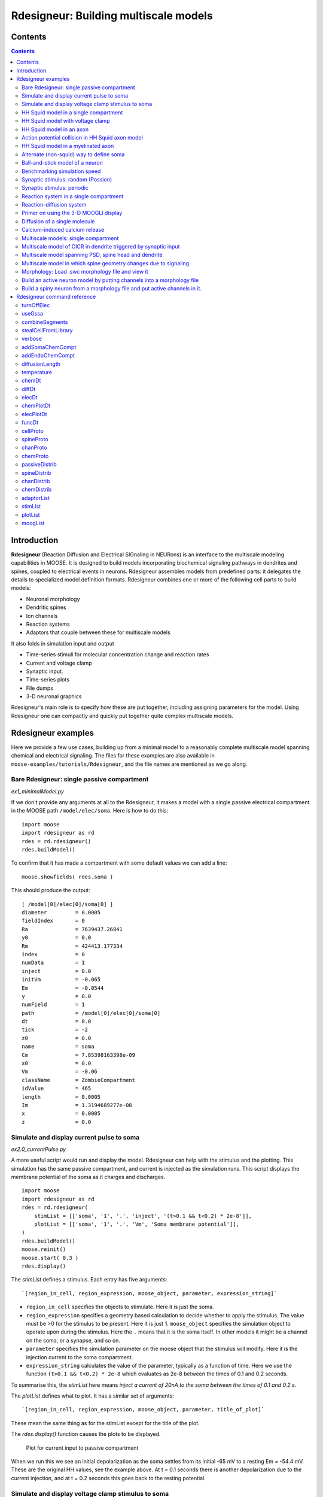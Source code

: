 **Rdesigneur: Building multiscale models**
==========================================

.. Upi Bhalla

.. Aug 26 2016. Updated August 2018

.. --------------

Contents
--------

.. contents::
   :depth: 3

Introduction
------------

**Rdesigneur** (Reaction Diffusion and Electrical SIGnaling in NEURons)
is an interface to the multiscale modeling capabilities in MOOSE. It is
designed to build models incorporating biochemical signaling pathways in
dendrites and spines, coupled to electrical events in neurons.
Rdesigneur assembles models from predefined parts: it delegates the
details to specialized model definition formats. Rdesigneur combines one
or more of the following cell parts to build models:

-  Neuronal morphology
-  Dendritic spines
-  Ion channels
-  Reaction systems
-  Adaptors that couple between these for multiscale models

It also folds in simulation input and output

-  Time-series stimuli for molecular concentration change and reaction rates 
-  Current and voltage clamp 
-  Synaptic input.
-  Time-series plots
-  File dumps
-  3-D neuronal graphics

Rdesigneur's main role is to specify how these are put together,
including assigning parameters for the model. Using Rdesigneur one can compactly
and quickly put together quite complex multiscale models.

Rdesigneur examples
-------------------

Here we provide a few use cases, building up from a minimal model to a
reasonably complete multiscale model spanning chemical and electrical
signaling. The files for these examples are also available in
``moose-examples/tutorials/Rdesigneur``, and the file names are mentioned
as we go along.

.. _`building rdesigneur without arguments`:

Bare Rdesigneur: single passive compartment
~~~~~~~~~~~~~~~~~~~~~~~~~~~~~~~~~~~~~~~~~~~

*ex1_minimalModel.py*

If we don't provide any arguments at all to the Rdesigneur, it makes a
model with a single passive electrical compartment in the MOOSE path
``/model/elec/soma``. Here is how to do this:

::

    import moose
    import rdesigneur as rd
    rdes = rd.rdesigneur()
    rdes.buildModel()

To confirm that it has made a compartment with some default values we
can add a line:

::

    moose.showfields( rdes.soma )

This should produce the output:

::

    [ /model[0]/elec[0]/soma[0] ]
    diameter         = 0.0005
    fieldIndex       = 0
    Ra               = 7639437.26841
    y0               = 0.0
    Rm               = 424413.177334
    index            = 0
    numData          = 1
    inject           = 0.0
    initVm           = -0.065
    Em               = -0.0544
    y                = 0.0
    numField         = 1
    path             = /model[0]/elec[0]/soma[0]
    dt               = 0.0
    tick             = -2
    z0               = 0.0
    name             = soma
    Cm               = 7.85398163398e-09
    x0               = 0.0
    Vm               = -0.06
    className        = ZombieCompartment
    idValue          = 465
    length           = 0.0005
    Im               = 1.3194689277e-08
    x                = 0.0005
    z                = 0.0

Simulate and display current pulse to soma
~~~~~~~~~~~~~~~~~~~~~~~~~~~~~~~~~~~~~~~~~~

*ex2.0_currentPulse.py*

A more useful script would run and display the model. Rdesigneur can
help with the stimulus and the plotting. This simulation has the same
passive compartment, and current is injected as the simulation runs.
This script displays the membrane potential of the soma as it charges
and discharges.

::

    import moose
    import rdesigneur as rd
    rdes = rd.rdesigneur(
        stimList = [['soma', '1', '.', 'inject', '(t>0.1 && t<0.2) * 2e-8']],
        plotList = [['soma', '1', '.', 'Vm', 'Soma membrane potential']],
    )
    rdes.buildModel()
    moose.reinit()
    moose.start( 0.3 )
    rdes.display()

The *stimList* defines a stimulus. Each entry has five arguments:

::

    `[region_in_cell, region_expression, moose_object, parameter, expression_string]`

-  ``region_in_cell`` specifies the objects to stimulate. Here it is
   just the soma.
-  ``region_expression`` specifies a geometry based calculation to
   decide whether to apply the stimulus. The value must be >0 for the
   stimulus to be present. Here it is just 1. ``moose_object`` specifies
   the simulation object to operate upon during the stimulus. Here the
   ``.`` means that it is the soma itself. In other models it might be a
   channel on the soma, or a synapse, and so on.
-  ``parameter`` specifies the simulation parameter on the moose object
   that the stimulus will modify. Here it is the injection current to
   the soma compartment.
-  ``expression_string`` calculates the value of the parameter,
   typically as a function of time. Here we use the function
   ``(t>0.1 && t<0.2) * 2e-8`` which evaluates as 2e-8 between the times
   of 0.1 and 0.2 seconds.

To summarise this, the *stimList* here means *inject a current of 20nA
to the soma between the times of 0.1 and 0.2 s*.

The *plotList* defines what to plot. It has a similar set of arguments:

::

    `[region_in_cell, region_expression, moose_object, parameter, title_of_plot]`

These mean the same thing as for the stimList except for the title of
the plot.

The *rdes.display()* function causes the plots to be displayed.

.. figure:: ../../../../images/rdes2_passive_squid.png
   :alt: Plot for current input to passive compartment

   Plot for current input to passive compartment

When we run this we see an initial depolarization as the soma settles
from its initial -65 mV to a resting Em = -54.4 mV. These are the
original HH values, see the example above. At t = 0.1 seconds there is
another depolarization due to the current injection, and at t = 0.2
seconds this goes back to the resting potential.

Simulate and display voltage clamp stimulus to soma
~~~~~~~~~~~~~~~~~~~~~~~~~~~~~~~~~~~~~~~~~~~~~~~~~~~

*ex2.1_vclamp.py*

This model introduces the voltage clamp stimulus on a passive compartment.
As before, we add a few lines to define the stimulus and plot.
This script displays both the membrane potential, and the holding current 
of the voltage clamp circuit as
it charges and discharges the passive compartment model. 

::

    import moose
    import rdesigneur as rd
    rdes = rd.rdesigneur(
        stimList = [['soma', '1', '.', 'vclamp', '-0.065 + (t>0.1 && t<0.2) * 0.02' ]],
        plotList = [
            ['soma', '1', '.', 'Vm', 'Soma membrane potential'],
            ['soma', '1', 'vclamp', 'current', 'Soma holding current'],
        ]
    )
    rdes.buildModel()
    moose.reinit()
    moose.start( 0.3 )
    rdes.display()

Here the *stimList* line tells the system to deliver a voltage clamp (vclamp)
on the soma, starting at -65 mV and jumping up by 20 mV between 0.1 and 0.2 
seconds. The *plotList* now includes two entries, and will generate two plots.
The first is for plotting the soma membrane potential, just to be sure that
the voltage clamp is doing its job. 

.. figure:: ../../../../images/ex2.1_vclamp_a.png
   :alt: Plot for membrane potential in voltage clamp

   Plot for membrane potential in voltage clamp

The second graph plots the holding current.  Note the capacitive transients.

.. figure:: ../../../../images/ex2.1_vclamp_b.png
   :alt: Plot for holding current for voltage clamp

   Plot for holding current for voltage clamp

HH Squid model in a single compartment
~~~~~~~~~~~~~~~~~~~~~~~~~~~~~~~~~~~~~~

*ex3.0_squid_currentPulse.py*

Here we put the Hodgkin-Huxley squid model channels into a passive
compartment. The HH channels are predefined as prototype channels for
Rdesigneur,

::

    import moose
    import pylab
    import rdesigneur as rd
    rdes = rd.rdesigneur(
        chanProto = [['make_HH_Na()', 'Na'], ['make_HH_K()', 'K']],
        chanDistrib = [
            ['Na', 'soma', 'Gbar', '1200' ],
            ['K', 'soma', 'Gbar', '360' ]],
        stimList = [['soma', '1', '.', 'inject', '(t>0.1 && t<0.2) * 1e-8' ]],
        plotList = [['soma', '1', '.', 'Vm', 'Membrane potential']]
    )

    rdes.buildModel()
    moose.reinit()
    moose.start( 0.3 )
    rdes.display()

Here we introduce two new model specification lines:

-  **chanProto**: This specifies which ion channels will be used in the
   model. Each entry here has two fields: the source of the channel
   definition, and (optionally) the name of the channel. In this example
   we specify two channels, an Na and a K channel using the original
   Hodgkin-Huxley parameters. As the source of the channel definition we
   use the name of the Python function that builds the channel. The
   *make\_HH\_Na()* and *make\_HH\_K()* functions are predefined but we
   can also specify our own functions for making prototypes. We could
   also have specified the channel prototype using the name of a channel
   definition file in ChannelML (a subset of NeuroML) format.
-  **chanDistrib**: This specifies *where* the channels should be placed
   over the geometry of the cell. Each entry in the chanDistrib list
   specifies the distribution of parameters for one channel using four
   entries:

   ``[object_name, region_in_cell, parameter, expression_string]``

   In this case the job is almost trivial, since we just have a single
   compartment named *soma*. So the line

   ``['Na', 'soma', 'Gbar', '1200' ]``

   means *Put the Na channel in the soma, and set its maximal
   conductance density (Gbar) to 1200 Siemens/m^2*.

As before we apply a somatic current pulse. Since we now have HH
channels in the model, this generates action potentials.

.. figure:: ../../../../images/rdes3_squid.png
   :alt: Plot for HH squid simulation

   Plot for HH squid simulation

There are several interesting things to do with the model by varying stimulus
parameters:

        -  Change injection current.
        -  Put in a protocol to get rebound action potential.
        -  Put in a current ramp, and run it for a different duration
        -  Put in a frequency chirp, and see how the squid model is tuned
           to a certain frequency range.
        -  Modify channel or passive parameters. See if it still fires.
        -  Try the frequency chirp on the cell with parameters changed. Does 
           the tuning change?


HH Squid model with voltage clamp
~~~~~~~~~~~~~~~~~~~~~~~~~~~~~~~~~

*ex3.1_squid_vclamp.py*

This is the same squid model, but now we add a voltage clamp to the squid
and monitor the holding current. This stimulus line is identical to ex2.1.

::

    import moose
    import pylab
    import rdesigneur as rd
    rdes = rd.rdesigneur(
        chanProto = [['make_HH_Na()', 'Na'], ['make_HH_K()', 'K']],
        chanDistrib = [
            ['Na', 'soma', 'Gbar', '1200' ],
            ['K', 'soma', 'Gbar', '360' ]],
        stimList = [['soma', '1', '.', 'vclamp', '-0.065 + (t>0.1 && t<0.2) * 0.02' ]],
        plotList = [
            ['soma', '1', '.', 'Vm', 'Membrane potential'],
            ['soma', '1', 'vclamp', 'current', 'Soma holding current']
        ]
    )
    rdes.buildModel()
    moose.reinit()
    moose.start( 0.3 )
    rdes.display()

Here we see the classic HH current response, a downward brief deflection due to
the Na channel, and a slower upward sustained current due to the K delayed
rectifier.

.. figure:: ../../../../images/ex3.1_squid_vclamp.png
   :alt: Plot for HH squid voltage clamp pulse.

   Plot for HH squid voltage clamp pulse.

Here are some suggestions for further exploration:

        - Monitor individual channel currents through additional plots.
        - Convert this into a voltage clamp series. Easiest way to do this is
          to complete the rdes.BuildModel, then delete the Function object
          on the */model/elec/soma/vclamp*. Now you can simply set the 'command'
          field of the vclamp in a for loop, going from -ve to +ve voltages.
          Remember, SI units. You may wish to capture the plot vectors each
          cycle. The plot vectors are accessed by something like

        ``moose.element( '/model/graphs/plot1' ).vector``


HH Squid model in an axon
~~~~~~~~~~~~~~~~~~~~~~~~~

*ex3.2_squid_axon_propgn.py*

Here we put the Hodgkin-Huxley squid model into a long compartment that
is subdivided into many segments, so that we can watch action potentials
propagate. Most of this example is boilerplate code to build a spiral
axon. There is a short *rdesigneur* segment that takes the spiral axon
prototype and populates it with channels, and sets up the display. Later
examples will show you how to read morphology files to specify the
neuronal geometry.

::

    import numpy as np
    import moose
    import pylab
    import rdesigneur as rd

    numAxonSegments = 200
    comptLen = 10e-6
    comptDia = 1e-6
    RM = 1.0
    RA = 10.0
    CM = 0.01

    def makeAxonProto():
            axon = moose.Neuron( '/library/axon' )
            prev = rd.buildCompt( axon, 'soma', RM = RM, RA = RA, CM = CM, dia = 10e-6, x=0, dx=comptLen)
            theta = 0
            x = comptLen
            y = 0.0

            for i in range( numAxonSegments ):
                dx = comptLen * np.cos( theta )
                dy = comptLen * np.sin( theta )
                r = np.sqrt( x * x + y * y )
                theta += comptLen / r
                compt = rd.buildCompt( axon, 'axon' + str(i), RM = RM, RA = RA, CM = CM, x = x, y = y, dx = dx, dy = dy, dia = comptDia )
                moose.connect( prev, 'axial', compt, 'raxial' )
                prev = compt
                x += dx
                y += dy
            
            return axon

    moose.Neutral( '/library' )
    makeAxonProto()

    rdes = rd.rdesigneur(
            chanProto = [['make_HH_Na()', 'Na'], ['make_HH_K()', 'K']],
            cellProto = [['elec','axon']],
            chanDistrib = [
                ['Na', '#', 'Gbar', '1200' ],
                ['K', '#', 'Gbar', '360' ]],
            stimList = [['soma', '1', '.', 'inject', '(t>0.01 && t<0.2) * 2e-11' ]],
            plotList = [['soma', '1', '.', 'Vm', 'Membrane potential']],
            moogList = [['#', '1', '.', 'Vm', 'Vm (mV)']]
            )

    rdes.buildModel()
    moose.reinit()

    rdes.displayMoogli( 0.00005, 0.05, 0.0 )

.. figure:: ../../../../images/ex3.2_axon_propagating_AP.png
   :alt: Axon with propagating action potential

   Axon with propagating action potential

Note how we explicitly create the prototype axon on '/library', and then
specify it using the *cellProto* line in the rdesigneur. The moogList
specifies the 3-D display. See below for how to set up and use these
displays.

Action potential collision in HH Squid axon model
~~~~~~~~~~~~~~~~~~~~~~~~~~~~~~~~~~~~~~~~~~~~~~~~~

*ex3.3_AP_collision.py*

This is identical to the previous example, except that now we deliver current
injection at at two points, the soma and a point along the axon. The modified
stimulus line is:

::

        ...
        stimList = [['soma', '1', '.', 'inject', '(t>0.01 && t<0.2) * 2e-11' ],
        ['axon100', '1', '.', 'inject', '(t>0.01 && t<0.2) * 3e-11' ]],
        ...

Watch how the AP is triggered bidirectionally from the stimulus point on the
100th segment of the axon, and observe what happens when two action potentials 
bump into each other.

.. figure:: ../../../../images/ex3.3_AP_collision.png
   :alt: Colliding action potentials

   Colliding action potentials



HH Squid model in a myelinated axon
~~~~~~~~~~~~~~~~~~~~~~~~~~~~~~~~~~~

*ex3.4_myelinated_axon.py*

This is a curious cross-species chimera model, where we embed the HH
equations into a myelinated example model. As for the regular axon
above, most of the example is boilerplate setup code. Note how we
restrict the HH channels to the nodes of Ranvier using a conditional
test for the diameter of the axon segment.

::

    import numpy as np
    import moose
    import pylab
    import rdesigneur as rd

    numAxonSegments = 405
    nodeSpacing = 100
    comptLen = 10e-6
    comptDia = 2e-6 # 2x usual
    RM = 100.0 # 10x usual
    RA = 5.0
    CM = 0.001 # 0.1x usual

    nodeDia = 1e-6
    nodeRM = 1.0
    nodeCM = 0.01

    def makeAxonProto():
        axon = moose.Neuron( '/library/axon' )
        x = 0.0
        y = 0.0
        prev = rd.buildCompt( axon, 'soma', RM = RM, RA = RA, CM = CM, dia = 10e-6, x=0, dx=comptLen)
        theta = 0
        x = comptLen

        for i in range( numAxonSegments ):
            r = comptLen
            dx = comptLen * np.cos( theta )
            dy = comptLen * np.sin( theta )
            r = np.sqrt( x * x + y * y )
            theta += comptLen / r
            if i % nodeSpacing == 0:
                compt = rd.buildCompt( axon, 'axon' + str(i), RM = nodeRM, RA = RA, CM = nodeCM, x = x, y = y, dx = dx, dy = dy, dia = nodeDia )
            else:
                compt = rd.buildCompt( axon, 'axon' + str(i), RM = RM, RA = RA, CM = CM, x = x, y = y, dx = dx, dy = dy, dia = comptDia )
            moose.connect( prev, 'axial', compt, 'raxial' )
            prev = compt
            x += dx
            y += dy
        
        return axon

    moose.Neutral( '/library' )
    makeAxonProto()

    rdes = rd.rdesigneur(
        chanProto = [['make_HH_Na()', 'Na'], ['make_HH_K()', 'K']],
        cellProto = [['elec','axon']],
        chanDistrib = [
            ['Na', '#', 'Gbar', '12000 * (dia < 1.5e-6)' ],
            ['K', '#', 'Gbar', '3600 * (dia < 1.5e-6)' ]],
        stimList = [['soma', '1', '.', 'inject', '(t>0.01 && t<0.2) * 1e-10' ]],
        plotList = [['soma,axon100,axon200,axon300,axon400', '1', '.', 'Vm', 'Membrane potential']],
        moogList = [['#', '1', '.', 'Vm', 'Vm (mV)']]
    )

    rdes.buildModel()

    for i in moose.wildcardFind( "/model/elec/#/Na" ):
        print i.parent.name, i.Gbar

    moose.reinit()

    rdes.displayMoogli( 0.00005, 0.05, 0.0 )

When you run the example, keep an eye out for a few things:

-  **saltatory conduction:** This is the way the action potential jumps
   from one node of Ranvier to the next. Between the nodes it is just
   passive propagation.
-  **Failure to propagate:** Observe that the second and fourth action
   potentials fails to trigger propagation along the axon. Here we have
   specially tuned the model properties so that this happens. With a
   larger RA of 10.0, the model will be more reliable.
-  **Speed:** Compare the propagation speed with the previous,
   unmyelinated axon. Note that the current model is larger!

.. figure:: ../../../../images/rdes3.2_myelinated_axon.png
   :alt: Myelinated axon with propagating action potential

   Myelinated axon with propagating action potential

Alternate (non-squid) way to define soma
~~~~~~~~~~~~~~~~~~~~~~~~~~~~~~~~~~~~~~~~

*ex4.0_scaledSoma.py*

The default HH-squid axon is not a very convincing soma. Rdesigneur offers a
somewhat more general way to define the soma in the  cell prototype line.

::

    import moose
    import pylab
    import rdesigneur as rd
    rdes = rd.rdesigneur(
        # cellProto syntax: ['somaProto', 'name', dia, length]
        cellProto = [['somaProto', 'soma', 20e-6, 200e-6]],
        chanProto = [['make_HH_Na()', 'Na'], ['make_HH_K()', 'K']],
        chanDistrib = [
            ['Na', 'soma', 'Gbar', '1200' ],
            ['K', 'soma', 'Gbar', '360' ]],
        stimList = [['soma', '1', '.', 'inject', '(t>0.01 && t<0.05) * 1e-9' ]],
        plotList = [['soma', '1', '.', 'Vm', 'Membrane potential']],
        moogList = [['#', '1', '.', 'Vm', 'Vm (mV)']]
    )
    
    rdes.buildModel()
    soma = moose.element( '/model/elec/soma' )
    print( 'Soma dia = {}, length = {}'.format( soma.diameter, soma.length ) )
    moose.reinit()
    
    rdes.displayMoogli( 0.0005, 0.06, 0.0 )

Here the crucial line is the *cellProto* line. There are four arguments here:

        ``['somaProto', 'name', dia, length]``

        - The first argument tells the system to use a prototype soma, that is 
          a single cylindrical compartment. 
        - The second argument is the name to give the cell.
        - The third argument is the diameter. Note that this is a double, 
          not a string.
        - The fourth argument is the length of the cylinder that makes up the 
          soma. This too is a double, not a string.
          The cylinder is oriented along the x axis, with one end at (0,0,0)
          and the other end at (length, 0, 0).

This is what the soma looks like:

.. figure:: ../../../../images/ex4.0_scaledSoma.png
   :alt: Image of soma.

   Image of soma.

It a somewhat elongated soma, being a cylinder 10 times as long as it is wide. 

Ball-and-stick model of a neuron
~~~~~~~~~~~~~~~~~~~~~~~~~~~~~~~~

*ex4.1_ballAndStick.py*

A somewhat more electrically reasonable model of a neuron has a soma and a
single dendrite, which can itself be subdivided into segments so that it
can exhibit voltage gradients, have channel and receptor distributions, 
and so on. This is accomplished in *rdesigneur* using a variant of the
cellProto syntax.

::

    import moose
    import pylab
    import rdesigneur as rd
    rdes = rd.rdesigneur(
        # cellProto syntax: ['ballAndStick', 'name', somaDia, somaLength, dendDia, dendLength, numDendSegments ]
        # The numerical arguments are all optional
        cellProto = [['ballAndStick', 'soma', 20e-6, 20e-6, 4e-6, 500e-6, 10]],
        chanProto = [['make_HH_Na()', 'Na'], ['make_HH_K()', 'K']],
        chanDistrib = [
            ['Na', 'soma', 'Gbar', '1200' ],
            ['K', 'soma', 'Gbar', '360' ],
            ['Na', 'dend#', 'Gbar', '400' ],
            ['K', 'dend#', 'Gbar', '120' ]
            ],
        stimList = [['soma', '1', '.', 'inject', '(t>0.01 && t<0.05) * 1e-9' ]],
        plotList = [['soma', '1', '.', 'Vm', 'Membrane potential']],
        moogList = [['#', '1', '.', 'Vm', 'Vm (mV)']]
    )
    rdes.buildModel()
    soma = moose.element( '/model/elec/soma' )
    moose.reinit()
    rdes.displayMoogli( 0.0005, 0.06, 0.0 )

As before, the *cellProto* line plays a key role. Here, because we have a long
dendrite, we have a few more numerical arguments. All of the numerical 
arguments are optional.

    ``['ballAndStick', 'name', somaDia, somaLength, dendDia, dendLength, numDendSegments ]``

        - The first argument specifies a ballAndStick model: soma + dendrite.
          The length of the dendrite is along the x axis. The soma is a single
          segment, the dendrite can be more than one.
        - The second argument is the name to give the cell.
        - Arg 3 is the soma diameter, as a double.
        - Arg 4 is the length of the soma, as a double.
        - Arg 5 is the diameter of the dendrite, as a double.
        - Arg 6 is the length of the dendrite, as a double.
        - Arg 7 is the number of segments into which the dendrite should be 
          divided. This is a positive integer greater than 0.
        
This is what the ball-and-stick cell looks like:

.. figure:: ../../../../images/ex4.1_ballAndStick.png
   :alt: Image of ball and stick cell.

   Image of ball and stick cell.

In this version of the 3-D display, the soma is displayed as a bit blocky
rather than round.
Note that we have populated the dendrite with Na and K channels and it has
10 segments, so it supports action potential propagation. The snapshot 
illustrates this.

Here are some things to try:

        - Change the length of the dendrite
        - Change the number of segments. Explore what it does to accuracy. How
          will you know that you have an accurate model?

Benchmarking simulation speed
~~~~~~~~~~~~~~~~~~~~~~~~~~~~~

*ex4.2_ballAndStickSpeed.py*

The ball-and-stick model gives us an opportunity to check out your system
and how computation scales with model size. While we're at it we'll deliver
a sine-wave stimulus just to see how it can be done. The test model is
very similar to the previous one, ex4.1:

::

    import moose
    import pylab
    import rdesigneur as rd
    import time
    rdes = rd.rdesigneur(
        cellProto = [['ballAndStick', 'soma', 20e-6, 20e-6, 4e-6, 500e-6, 10]],
        chanProto = [['make_HH_Na()', 'Na'], ['make_HH_K()', 'K']],
        chanDistrib = [
            ['Na', 'soma', 'Gbar', '1200' ],
            ['K', 'soma', 'Gbar', '360' ],
            ['Na', 'dend#', 'Gbar', '400' ],
            ['K', 'dend#', 'Gbar', '120' ]
        ],
        stimList = [['soma', '1', '.', 'inject', '(1+cos(t/10))*(t>31.4 && t<94) * 0
    .2e-9' ]],
        plotList = [
            ['soma', '1', '.', 'Vm', 'Membrane potential'],
            ['soma', '1', '.', 'inject', 'Stimulus current']
        ],
    )
    rdes.buildModel()
    runtime = 100
    moose.reinit()
    t0= time.time()
    moose.start( runtime )
    print "Real time to run {} simulated seconds = {} seconds".format( runtime, time
    .time() - t0 )
    
    rdes.display()

While the real point of this simulation is to check speed, it does illustrate
how to deliver a stimulus shaped like a sine wave:

.. figure:: ../../../../images/ex4.2_sine_stim.png
   :alt: Sine-wave shaped stimulus.

   Sine-wave shaped stimulus.

We can see that the cell has a peculiar response to this. Not surprising, as
the cell uses HH channels which are not good at rate coding.

.. figure:: ../../../../images/ex4.2_spiking.png
   :alt: Spiking response to sine-wave shaped stimulus.

   Spiking response to sine-wave shaped stimulus.

As a reference point, on a fast 2018 laptop this benchmark runs in 5.4 seconds.
Some more things to try for benchmarking:

    - How slow does it get if you turn on the 3-D moogli display?
    - Is it costlier to run 2 compartments for 1000 seconds, or
      200 compartments for 10 seconds?

Synaptic stimulus: random (Possion)
~~~~~~~~~~~~~~~~~~~~~~~~~~~~~~~~~~~

*ex5.0_random_syn_input.py*

In this example we introduce synaptic inputs: both the receptor channels
and a means for stimulating the channels. We do this in a passive model.

::

    import moose
    import rdesigneur as rd
    rdes = rd.rdesigneur(
        cellProto = [['somaProto', 'soma', 20e-6, 200e-6]],
        chanProto = [['make_glu()', 'glu']],
        chanDistrib = [['glu', 'soma', 'Gbar', '1' ]],
        stimList = [['soma', '0.5', 'glu', 'randsyn', '50' ]],
        # Deliver stimulus to glu synapse on soma, at mean 50 Hz Poisson.
        plotList = [['soma', '1', '.', 'Vm', 'Soma membrane potential']]
    )
    rdes.buildModel()
    moose.reinit()
    moose.start( 0.3 )
    rdes.display()

Most of the rdesigneur setup uses familiar syntax.

Novelty 1: we use the default built-in glutamate receptor model, in chanProto.
We just put it in the soma at a max conductance of 1 Siemen/sq metre.

Novelty 2: We specify a new kind of stimulus in the stimList:

        ``['soma', '0.5', 'glu', 'randsyn', '50' ]``

Most of this is similar to previous stimLists.

        - arg0: 'soma': the named compartments in the cell to populate with 
          the *glu* receptor
        - arg1: '0.5': Tell the system to use a uniform synaptic weight of 0.5.
          This argument could be a more complicated expression incorporating
          spatial arguments. Here it is just uniform.
        - arg2: 'glu': Which receptor to stimulate
        - arg3: 'randsyn': Apply random (Poisson) synaptic input.
        - arg4: '50': Mean firing rate of the Poisson input. Note that this last
          argument could be a function of time and hence is quite versatile.

As the model has no voltage-gated channels, we do not see spiking.

.. figure:: ../../../../images/ex5.0_random_syn_input.png
   :alt: Random synaptic input with a Poisson distribution.
   
   Random synaptic input with a Poisson distribution.

Things to try: Vary the rate and the weight of the synaptic input.

Synaptic stimulus: periodic
~~~~~~~~~~~~~~~~~~~~~~~~~~~

*ex5.1_periodic_syn_input.py*

This is almost identical to 5.0, except that the input is now perfectly
periodic. The one change is of an argument in the stimList to say
``periodicsyn`` rather than ``randsyn``.

::

    import moose
    import rdesigneur as rd
    rdes = rd.rdesigneur(
        cellProto = [['somaProto', 'soma', 20e-6, 200e-6]],
        chanProto = [['make_glu()', 'glu']],
        chanDistrib = [['glu', 'soma', 'Gbar', '1' ]],
    
        # Deliver stimulus to glu synapse on soma, periodically at 50 Hz.
        stimList = [['soma', '0.5', 'glu', 'periodicsyn', '50' ]],
        plotList = [['soma', '1', '.', 'Vm', 'Soma membrane potential']]
    )
    rdes.buildModel()
    moose.reinit()
    moose.start( 0.3 )
    rdes.display()

As designed, we get periodically firing synaptic input.

.. figure:: ../../../../images/ex5.1_periodic_syn_input.png
   :alt: Periodic synaptic input
   
   Periodic synaptic input


Reaction system in a single compartment
~~~~~~~~~~~~~~~~~~~~~~~~~~~~~~~~~~~~~~~

*ex6_chem_osc.py*

Here we use the compartment as a place in which to embed a chemical
model. The chemical oscillator model is predefined in the rdesigneur
prototypes. Its general form is:

::

    s ---a---> a  // s goes to a, catalyzed by a.
    s ---a---> b  // s goes to b, catalyzed by a.
    a ---b---> s  // a goes to s, catalyzed by b.
    b -------> s  // b is degraded irreversibly to s

Here is the script:

::

    import moose
    import pylab
    import rdesigneur as rd
    rdes = rd.rdesigneur(
            turnOffElec = True,
            diffusionLength = 1e-3, # Default diffusion length is 2 microns
            chemProto = [['makeChemOscillator()', 'osc']],
            chemDistrib = [['osc', 'soma', 'install', '1' ]],
            plotList = [['soma', '1', 'dend/a', 'conc', 'a Conc'],
                ['soma', '1', 'dend/b', 'conc', 'b Conc']]
    )
    rdes.buildModel()
    b = moose.element( '/model/chem/dend/b' )
    b.concInit *= 5
    moose.reinit()
    moose.start( 200 )

    rdes.display()

In this special case we set the turnOffElec flag to True, so that
Rdesigneur only sets up chemical and not electrical calculations. This
makes the calculations much faster, since we disable electrical
calculations and delink chemical calculations from them.

We also have a line which sets the ``diffusionLength`` to 1 mm, so that
it is bigger than the 0.5 mm squid axon segment in the default
compartment. If you don't do this the system will subdivide the
compartment into the default 2 micron voxels for the purposes of putting
in a reaction-diffusion system. We discuss this case below.

Note how the *plotList* is done here. To remind you, each entry has five
arguments

::

    [region_in_cell, region_expression, moose_object, parameter, title_of_plot]

The change from the earlier usage is that the ``moose_object`` now
refers to a chemical entity, in this example the molecule *dend/a*. The
simulator builds a default chemical compartment named *dend* to hold the
reactions defined in the *chemProto*. What we do in this plot is to
select molecule *a* sitting in *dend*, and plot its concentration. Then
we do this again for molecule *b*.

After the model is built, we add a couple of lines to change the initial
concentration of the molecular pool *b*. Note its full path within
MOOSE: */model/chem/dend/b*. It is scaled up 5x to give rise to slowly
decaying oscillations.

.. figure:: ../../../../images/rdes4_osc.png
   :alt: Plot for single-compartment reaction simulation

   Plot for single-compartment reaction simulation

Reaction-diffusion system
~~~~~~~~~~~~~~~~~~~~~~~~~

*ex7.0_spatial_chem_osc.py*

In order to see what a reaction-diffusion system looks like, we assign the
``diffusionLength`` expression in the previous example to a much shorter
length, and add a couple of lines to set up 3-D graphics for the 
reaction-diffusion product:

::

    import moose
    import pylab
    import rdesigneur as rd
    rdes = rd.rdesigneur(
            turnOffElec = True,
            #This subdivides the length of the soma into 2 micron voxels
            diffusionLength = 2e-6,
            chemProto = [['makeChemOscillator()', 'osc']],
            chemDistrib = [['osc', 'soma', 'install', '1' ]],
            plotList = [['soma', '1', 'dend/a', 'conc', 'Concentration of a'],
                ['soma', '1', 'dend/b', 'conc', 'Concentration of b']],
            moogList = [['soma', '1', 'dend/a', 'conc', 'a Conc', 0, 360 ]]
    )

    rdes.buildModel()
    bv = moose.vec( '/model/chem/dend/b' )
    bv[0].concInit *= 2
    bv[-1].concInit *= 2
    moose.reinit()

    rdes.displayMoogli( 1, 400, rotation = 0, azim = np.pi/2, elev = 0.0 )

This is the new value for diffusion length.

::

        diffusionLength = 2e-3,

With this change we tell *rdesigneur* to use the diffusion length of 2 microns.
This happens to be the default too. The 500-micron axon segment is now 
subdivided into 250 voxels, each of which has a reaction system and 
diffusing molecules.
To make it more picturesque, we have added a line after the plotList, to
display the outcome in 3-D:

::

    moogList = [['soma', '1', 'dend/a', 'conc', 'a Conc', 0, 360 ]]

This line says: take the model compartments defined by ``soma`` as the
region to display, do so throughout the the geometry (the ``1``
signifies this), and over this range find the chemical entity defined by
``dend/a``. For each ``a`` molecule, find the ``conc`` and dsiplay it.
There are two optional arguments, ``0`` and ``360``, which specify the
low and high value of the displayed variable.

In order to initially break the symmetry of the system, we change the
initial concentration of molecule b at each end of the cylinder:

::

    bv[0].concInit *= 2
    bv[-1].concInit *= 2

If we didn't do this the entire system would go through a few cycles of
decaying oscillation and then reach a boring, spatially uniform, steady
state. Try putting an initial symmetry break elsewhere to see what
happens.

To display the concenctration changes in the 3-D soma as the simulation
runs, we use the line

::

    rdes.displayMoogli( 1, 400, rotation = 0, azim = np.pi/2, elev = 0.0 )

The arguments mean: *displayMoogli( frametime, runtime, rotation, azimuth, elevation )*
Here,

::

    frametime = time by which simulation advances between display updates
    runtime = Total simulated time
    rotation = angle by which display rotates in each frame, in radians.
    azimuth = Azimuth angle of view point, in radians
    elevation = elevation angle of view point, in radians

When we run this, we first get a 3-D display with the oscillating
reaction-diffusion system making its way inward from the two ends. After
the simulation ends the plots for all compartments for the whole run
come up.

.. figure:: ../../../../images/rdes5_reacdiff.png
   :alt: Display for oscillatory reaction-diffusion simulation

   Display for oscillatory reaction-diffusion simulation

For those who would rather use the much simpler matplotlib 3-D display option,
this is what the same simulation looks like:

.. figure:: ../../../../images/ex7.0_spatial_chem_osc.png
   :alt: Display for oscillatory reac-diff simulation using matplotlib

   Display for oscillatory reac-diff simulation using matplotlib


.. _`moogli primer`:

Primer on using the 3-D MOOGLI display
~~~~~~~~~~~~~~~~~~~~~~~~~~~~~~~~~~~~~~

There are two variants of the MOOGLI display. The first, named Moogli,
uses OpenGL and OpenSceneGraph. It is fast to display, slow to load, and
difficult to compile. It produces much better looking 3-D graphics.
The second is a fallback interface using mplot3d, which is a library of 
Matplotlib and so should be generally available. It is slower to display,
faster to load, but needs no special compilation. It uses stick graphics
and though it conveys much the same information, isn't as nice to look at
as the original Moogli. Its controls are more or less the same but less 
smooth than the original Moogli.

Here is a short primer on the 3-D display controls.

-  *Roll, pitch, and yaw*: Use the letters *r*, *p*, and *y*. To rotate
   backwards, use capitals.
-  *Zoom out and in*: Use the *,* and *.* keys, or their upper-case
   equivalents, *<* and *>*. Easier to remember if you think in terms of
   the upper-case.
-  *Left/right/up/down*: Arrow keys.
-  *Quit*: control-q or control-w.
-  You can also use the mouse or trackpad to control most of the above.
-  By default rdesigneur gives Moogli a small rotation each frame. It is
   the *rotation* argument in the line:

   ``displayMoogli( frametime, runtime, rotation )``

These controls operate over and above this rotation, but the rotation
continues. If you set the rotation to zero you can, with a suitable
flick of the mouse, get the image to rotate in any direction you choose
as long as the window is updating.

Diffusion of a single molecule
~~~~~~~~~~~~~~~~~~~~~~~~~~~~~~

*ex7.1_diffusive_gradient.py*

This is simply a test model to confirm that simple diffusion happens as
expected. While the model is just that of a single pool, we spend a few lines
taking snapshots of the spatial profile of this pool.

::

    import moose
    import pylab
    import re
    import rdesigneur as rd
    import matplotlib.pyplot as plt
    import numpy as np
    
    moose.Neutral( '/library' )
    moose.Neutral( '/library/diffn' )
    moose.CubeMesh( '/library/diffn/dend' )
    A = moose.Pool( '/library/diffn/dend/A' )
    A.diffConst = 1e-10
    
    rdes = rd.rdesigneur(
        turnOffElec = True,
        diffusionLength = 1e-6,
        chemProto = [['diffn', 'diffn']],
        chemDistrib = [['diffn', 'soma', 'install', '1' ]],
        moogList = [
                ['soma', '1', 'dend/A', 'conc', 'A Conc', 0, 360 ]
        ]
    )
    rdes.buildModel()
    
    rdes.displayMoogli( 1, 2, rotation = 0, azim = -np.pi/2, elev = 0.0, block = False )
    av = moose.vec( '/model/chem/dend/A' )
    for i in range(10):
        av[i].concInit = 1
    moose.reinit()
    plist = []
    for i in range( 20 ):
        plist.append( av.conc[:200] )
        moose.start( 2 )
    fig = plt.figure( figsize = ( 10, 12 ) )
    plist = np.array( plist ).T
    plt.plot( range( 0, 200 ), plist )
    plt.xlabel( "position ( microns )" )
    plt.ylabel( "concentration ( mM )" )
    plt.show( block = True )
    
    
Here are the snapshots, overlaid in a single plot:

.. figure:: ../../../../images/ex7.1_diffusive_gradient.png
   :alt: Display of how a molecule A spreads through the inter

   Display for simple time-series of spread of a diffusing molecule 
   using matplotlib

Calcium-induced calcium release
~~~~~~~~~~~~~~~~~~~~~~~~~~~~~~~

.. _`models of calcium-induced calcium release`:

*ex7.2_CICR.py*

This is a somewhat more complex reaction-diffusion system, involving calcium
release from intracellular stores that propagates in a wave of activity along
a dendrite. This example demonstrates the use of endo compartments.

Endo-compartments, as the name suggests, represent compartments that sit 
within other cellular compartments. If the surround compartment is subdivided 
into N voxels, so is the endo- compartment. The rdesigneur system looks at the
provided model, and if there are 2 compartments and the *addEndoChemCompt* flag
is True, then the chemistry contained in the smaller of the two compartments is 
positioned in an endo compartment surrounded by the first compartment.
Here we use the endo-compartment to represent the endoplasmic reticulum sitting
inside the dendrite. 

In the chemical model, we also introduce a new MOOSE class,
ConcChan. These act as membrane pores whose permeability scales with 
number of channels in the open state. The IP3 receptor in this model is 
implemented as a ConcChan which opens due to binding to IP3 and Calcium.
This leads to the release of more calcium from the ER, and this feedback
loop develops into a propagating-wave oscillation.

::

    import moose
    import pylab
    import rdesigneur as rd
    rdes = rd.rdesigneur(
        turnOffElec = True,
        chemDt = 0.005,
        chemPlotDt = 0.02,
        diffusionLength = 1e-6,
        useGssa = False,
        addSomaChemCompt = False,
        addEndoChemCompt = True,
        # cellProto syntax: ['somaProto', 'name', dia, length]
        cellProto = [['somaProto', 'soma', 2e-6, 10e-6]],
        chemProto = [['./chem/CICRwithConcChan.g', 'chem']],
        chemDistrib = [['chem', 'soma', 'install', '1' ]],
        plotList = [
            ['soma', '1', 'dend/CaCyt', 'conc', 'Dendritic Ca'],
            ['soma', '1', 'dend/CaCyt', 'conc', 'Dendritic Ca', 'wave'],
            ['soma', '1', 'dend_endo/CaER', 'conc', 'ER Ca'],
            ['soma', '1', 'dend/ActIP3R', 'conc', 'active IP3R'],
        ],
    )
    rdes.buildModel()
    IP3 = moose.element( '/model/chem/dend/IP3' )
    IP3.vec.concInit = 0.004
    IP3.vec[0].concInit = 0.02
    moose.reinit()
    moose.start( 40 )
    rdes.display()

Note how the dendritic calcium is displayed both as a time-series plot and
as a wave plot, which presents the time-evolution of the calcium as a function
of position in successive image frames.

.. figure:: ../../../../images/ex7.2_CICR_static.png
    :alt: Time-series plot of dendritic calcium. Different colors represent
        different voxels in the dendrite.

    Time-series plot of dendritic calcium. Different colors represent
    different voxels in the dendrite.

.. figure:: ../../../../images/ex7.2_CICR_wave_lastFrame.png

    Place holder for time-evolving movie of dendritic calcium as a function of
    position along the dendrite.


Multiscale models: single compartment
~~~~~~~~~~~~~~~~~~~~~~~~~~~~~~~~~~~~~

*ex8.0_multiscale_KA_phosph.py*

The next few examples are for the multiscale modeling that is the main purpose
of rdesigneur and MOOSE as a whole. These are 'toy' examples in that the
chemical and electrical signaling is simplified, but they exhibit dynamics
that are of real interest.

The first example is of a bistable system where the feedback loop comprises of

`calcium influx -> chemical activity -> channel modulation -> electrical activity -> calcium influx.`

Calcium enters through voltage gated calcium channels, leads to enzyme 
activation and phosphorylation of a KA channel, which depolarizes the cell,
so it spikes more, so more calcium enters.

::
    
    import moose
    import pylab
    import rdesigneur as rd
    rdes = rd.rdesigneur(
        elecDt = 50e-6,
        chemDt = 0.002,
        chemPlotDt = 0.002,
        # cellProto syntax: ['somaProto', 'name', dia, length]
        cellProto = [['somaProto', 'soma', 12e-6, 12e-6]],
        chemProto = [['./chem/chanPhosphByCaMKII.g', 'chem']],
        chanProto = [
            ['make_Na()', 'Na'], 
            ['make_K_DR()', 'K_DR'], 
            ['make_K_A()', 'K_A' ],
            ['make_Ca()', 'Ca' ],
            ['make_Ca_conc()', 'Ca_conc' ]
        ],
        # Some changes to the default passive properties of the cell.
        passiveDistrib = [['.', 'soma', 'CM', '0.03', 'Em', '-0.06']],
        chemDistrib = [['chem', 'soma', 'install', '1' ]],
        chanDistrib = [
            ['Na', 'soma', 'Gbar', '300' ],
            ['K_DR', 'soma', 'Gbar', '250' ],
            ['K_A', 'soma', 'Gbar', '200' ],
            ['Ca_conc', 'soma', 'tau', '0.0333' ],
            ['Ca', 'soma', 'Gbar', '40' ]
        ],
        adaptorList = [
            [ 'dend/chan', 'conc', 'K_A', 'modulation', 0.0, 70 ],
            [ 'Ca_conc', 'Ca', 'dend/Ca', 'conc', 0.00008, 2 ]
        ],
        # Give a + pulse from 5 to 7s, and a - pulse from 20 to 21.
        stimList = [['soma', '1', '.', 'inject', '((t>5 && t<7) - (t>20 && t<21)) * 1.0e-12' ]],
        plotList = [
            ['soma', '1', '.', 'Vm', 'Membrane potential'],
            ['soma', '1', '.', 'inject', 'current inj'],
            ['soma', '1', 'K_A', 'Ik', 'K_A current'],
            ['soma', '1', 'dend/chan', 'conc', 'Unphosph K_A conc'],
            ['soma', '1', 'dend/Ca', 'conc', 'Chem Ca'],
        ],
    )
    
    rdes.buildModel()
    moose.reinit()
    moose.start( 30 )
    
    rdes.display()
    
There is only one fundamentally new element in this script:

**adaptor List:** `[source, sourceField, dest, destField, offset, scale]`
The adaptor list maps between molecular, electrical or even structural 
quantities in the simulation. At present it is linear mapping, in due course
it may evolve to an arbitrary function. 

The two adaptorLists in the above script do the following:

      ``[ 'dend/chan', 'conc', 'K_A', 'modulation', 0.0, 70 ]``:

Use the concentration of the 'chan' molecule in the 'dend' compartment, 
to modulate the conductance of the 'K_A' channel such that the basal
conductance is zero and 1 millimolar of 'chan' results in a conductance that is
70 times greater than the baseline conductance of the channel, *Gbar*.

It is advisable to use the field *'modulation'* on channels undergoing scaling,
rather than to directly assign the conductance *'Gbar'*. This is because 
*Gbar* is an absolute conductance, and therefore it is scaled to the area of
the electrical segment. This makes it difficult to keep track of. *Modulation*
is a simple multiplier term onto *Gbar*, and is therefore easier to work with.

       ``[ 'Ca_conc', 'Ca', 'dend/Ca', 'conc', 0.00008, 2 ]``:

Use the concentration of *Ca* as computed in the electrical model, to assign
the concentration of molecule *Ca* on the dendrite compartment. There is a
basal level of 80 nanomolar, and every unit of electrical *Ca* maps to 2 
millimolar of chemical *Ca*.

The arguments in the adaptorList are:

        * **Source and Dest**: Strings. These can be either a molecular or an 
          electrical object. To identify a molecular object, it should be 
          prefixed with the name of the chemical compartment, which is one 
          of *dend, spine, psd*. Thus *dend/chan* specifies a molecule 
          named *'chan'* sitting in the *'dend'* compartment.

          To identify an electrical object, just pass in its path, 
          such as '.' or *'Ca_conc'*.

          Note that the adaptors do **not** need to know anything about the 
          location.  It is assumed that the adaptors do their job wherever 
          the specified source and dest coexist. There is a subtlety here 
          due to the different length and time scales. The rule of thumb 
          is that the adaptor averages whichever one is subdivided more finely. 

            - Example 1: Molecules are typically spatially partitioned into 
              short voxels (micron-scale) compared to typical 100-micron 
              electrical 
              segments. So an adaptor going from molecules to, say, channel 
              conductance, would average all the molecular voxels that fit 
              in the electrical segment.
            - Example 2: Electrical activity is typically much faster than 
              chemical.
              So an adaptor going from an electrical entity (Ca computed from 
              channel opening) to molecules (Chemical Ca concentration) would
              average all the time-steps between updates to the molecule.

        * **Fields**: Strings. These are simply the field names on the 
          objects coupled by the adaptors.

        * **offset and scale**: Doubles. At present the adaptor is just a 
          straight-line conversion, obeying ``y = mx + c``. The computed 
          output is *y*, averaged input is *x*, offset is *c* and scale is *m*.

There is a handy new line to specify cellular passive properties:

**passiveDistrib:** `['.', path, field, value, field, value, ... ]`,

        * '.': This is just a placeholder.
        * path: String. Specifies the object whose parameters are to be changed.
        * field: String. Name of the field on the object.
        * value: String, that is the value has to be enclosed in quotes. The
          value to be assigned to the object.

With these in place, the model behavior is rather neat. It starts out silent,
then we apply 2 seconds of +ve current injection. 

.. figure:: ../../../../images/ex8.0_multiscale_currInj.png
   :alt: Current injection stimuli for multiscale model.

   Current injection stimuli for multiscale model.

The cell fires briskly, and keeps firing even when the current injection
drops to zero. 

.. figure:: ../../../../images/ex8.0_multiscale_cell_spiking.png
   :alt: Firing responses of cell with multiscale signaling.

   Firing responses of cell with multiscale signaling.

The firing of the neuron leads to Ca influx.

.. figure:: ../../../../images/ex8.0_multiscale_Ca.png
   :alt: Calcium buildup in cell due to firing.

   Calcium buildup in cell due to firing.

The chemical reactions downstream of Ca lead to phosphorylation of the K_A
channel. Only the unphosphorylated K_A channel is active, so the net effect
is to reduce K_A conductance while the Ca influx persists.

.. figure:: ../../../../images/ex8.0_multiscale_KA_conc.png
   :alt: Removal of KA channel due to phosphorylation.

   Removal of KA channel due to phosphorylation.


Since the phosphorylated form has low conductance, the cell becomes more 
excitable and keeps firing even when the current injection is stopped. It takes
a later, -ve current injection to turn the firing off again.

Suggestions for things to do with the model:

        - Vary the adaptor settings, which couple electrical to chemical
          signaling and vice versa.
        - Play with the channel densities
        - Open the chem model in moosegui and vary its parameters too.

Multiscale model of CICR in dendrite triggered by synaptic input
~~~~~~~~~~~~~~~~~~~~~~~~~~~~~~~~~~~~~~~~~~~~~~~~~~~~~~~~~~~~~~~~

*ex8.1_synTrigCICR.py*

In this model synaptic input arrives at a dendritic spine, leading to calcium
influx through the NMDA receptor. An adaptor converts this influx to the 
concentration of a chemical species, and this then diffuses into the dendrite
and sets off the CICR.

This example models Calcium events in three compartments: dendrite, ER 
inside dendrite, and spine. The signaling is a slight change from the 
toy model used
in *ex7.2_CICR.py*. Note how the range of CICR wave propagation
is limited by a domain of the dendrite in which the level of IP3 is elevated.


::

    import moose
    import pylab
    import rdesigneur as rd
    rdes = rd.rdesigneur(
        turnOffElec = False,
        chemDt = 0.002,
        chemPlotDt = 0.02,
        diffusionLength = 1e-6,
        numWaveFrames = 50,
        useGssa = False,
        addSomaChemCompt = False,
        addEndoChemCompt = True,
        # cellProto syntax: ['ballAndStick', 'name', somaDia, somaLength, dendDia, dendLength, numDendSeg]
        cellProto = [['ballAndStick', 'soma', 10e-6, 10e-6, 2e-6, 40e-6, 4]],
        spineProto = [['makeActiveSpine()', 'spine']],
        chemProto = [['./chem/CICRspineDend.g', 'chem']],
        spineDistrib = [['spine', '#dend#', '10e-6', '0.1e-6']],
        chemDistrib = [['chem', 'dend#,spine#,head#', 'install', '1' ]],
        adaptorList = [
            [ 'Ca_conc', 'Ca', 'spine/Ca', 'conc', 0.00008, 8 ]
        ],
        stimList = [
            ['head0', '0.5', 'glu', 'periodicsyn', '1 + 40*(t>5 && t<6)'],
            ['head0', '0.5', 'NMDA', 'periodicsyn', '1 + 40*(t>5 && t<6)'],
            ['dend#',  'g>10e-6 && g<=31e-6', 'dend/IP3', 'conc', '0.0006' ],
            ],
        plotList = [
            ['head#', '1', 'spine/Ca', 'conc', 'Spine Ca conc'],
            ['dend#', '1', 'dend/Ca', 'conc', 'Dend Ca conc'],
            ['dend#', '1', 'dend/Ca', 'conc', 'Dend Ca conc', 'wave'],
            ['dend#', '1', 'dend_endo/CaER', 'conc', 'ER Ca conc', 'wave'],
            ['soma', '1', '.', 'Vm', 'Memb potl'],
        ],
    )
    moose.seed( 1234 )
    rdes.buildModel()
    moose.reinit()
    moose.start( 16 )
    rdes.display()

The demo illustrates how to specify the range of elevated IP3 in the *stimList*
using the second argument, which selects a geometric range of electrical
compartments.

::

    ['dend#',  'g>10e-6 && g<=31e-6', 'dend/IP3', 'conc', '0.0006' ]

This means to look at all dendrite compartments (first argument), and select 
those which are between a geometrical distance *g* of 10 to 31 microns 
from the soma (second argument). The system then
sets the IP3 concentration (third and fourth arguments) to 0.6 uM 
(last argument) for all the chemical voxels embedded in these dendrite 
compartments.

A note on defining the endo compartments: In cases like this, where the
compartment identity isn't built into the chemical model definition, we need
a heuristic to decide which compartment is which. The heuristic used in 
rdesigneur goes like this:

        - Sort chemical compartments in decreasing order by volume
        - If the addSomaChemCompt flag is **true**, they are assigned to
          *soma, dendrite, spine-head, spine-psd*, depending on how many
          compartments are specified. If the flag is **false**, the soma is 
          omitted.
        - If the addEndoChemCompt is **true**, then alternate compartments are
          assigned to the endo_compartment. Here it is
          *dend, dend_endo, spine-head*.
          If we had six compartments defined (no soma) it would have been:
          *dend, dend_endo, spine-head, spine-endo, psd, psd-endo*.
          The psd-endo doesn't make a lot of biological sense, though.

When we run this model, we trigger a propagating Ca wave from about voxel 
number 16 of 40. It spreads in both directions, and comes to a halt at voxels
10 and 30, which mark the limits of the IP3 elevation zone.

.. figure:: ../../../../images/ex8.1_dend_Ca.png
   :alt: Calcium wave propagation along the dendrite

   Calcium wave propagation along the dendrite

Note two subtle effects on the ER Ca concentration: first, there is a 
periodic small influx of calcium at voxel 16 due to synaptic input. Second, 
there is a slow restoration of the ER Ca level toward baseline due to 
diffusion in the dendrite and the action of pumps to within the ER, and 
out of the cell. Note also that the gradient within the ER is actually quite
small, being about a 12% deviation from the resting calcium.

.. figure:: ../../../../images/ex8.1_ER_Ca.png
   :alt: Calcium depletion and buildup in the ER due to CICR wave.

   Calcium depletion and buildup in the ER due to CICR wave.


Multiscale model spanning PSD, spine head and dendrite
~~~~~~~~~~~~~~~~~~~~~~~~~~~~~~~~~~~~~~~~~~~~~~~~~~~~~~

*ex8.2_multiscale_glurR_phosph_3compt.py*

This is another multiscale model on similar lines to 8.0. It is structurally
and computationally more complicated, because the action is distributed between
spines and dendrites, but formally it does the same thing: it turns on and 
stays on after a strong stimulus, due to phosphorylation of a (receptor) 
channel leading to greater excitability.

`calcium influx -> chemical activity -> channel modulation -> electrical activity -> calcium influx.`

The model is bistable as long as synaptic input keeps coming along at a basal 
rate, in this case 1 Hz. 

Here we have two new lines, to do with addition of spines. These are discussed
in detail in a later example. For now it is enough to know that the
**spineProto** line defines one of the prototype spines to be used to put into
the model, and the **spineDistrib** line tells the system where to put them,
and how widely to space them.

::

    import moose
    import rdesigneur as rd
    rdes = rd.rdesigneur(
        elecDt = 50e-6,
        chemDt = 0.002,
        diffDt = 0.002,
        chemPlotDt = 0.02,
        useGssa = False,
        # cellProto syntax: ['ballAndStick', 'name', somaDia, somaLength, dendDia, d
    endLength, numDendSegments ]
        cellProto = [['ballAndStick', 'soma', 12e-6, 12e-6, 4e-6, 100e-6, 2 ]],
        chemProto = [['./chem/chanPhosph3compt.g', 'chem']],
        spineProto = [['makeActiveSpine()', 'spine']],
        chanProto = [
            ['make_Na()', 'Na'], 
            ['make_K_DR()', 'K_DR'], 
            ['make_K_A()', 'K_A' ],
            ['make_Ca()', 'Ca' ],
            ['make_Ca_conc()', 'Ca_conc' ]
        ],
        passiveDistrib = [['.', 'soma', 'CM', '0.01', 'Em', '-0.06']],
        spineDistrib = [['spine', '#dend#', '50e-6', '1e-6']],
        chemDistrib = [['chem', '#', 'install', '1' ]],
        chanDistrib = [
            ['Na', 'soma', 'Gbar', '300' ],
            ['K_DR', 'soma', 'Gbar', '250' ],
            ['K_A', 'soma', 'Gbar', '200' ],
            ['Ca_conc', 'soma', 'tau', '0.0333' ],
            ['Ca', 'soma', 'Gbar', '40' ]
        ],
        adaptorList = [
            [ 'psd/chan_p', 'n', 'glu', 'modulation', 0.1, 1.0 ],
            [ 'Ca_conc', 'Ca', 'spine/Ca', 'conc', 0.00008, 8 ]
        ],
        # Syn input basline 1 Hz, and 40Hz burst for 1 sec at t=20. Syn weight
        # is 0.5, specified in 2nd argument as a special case stimLists. 
        stimList = [['head#', '0.5','glu', 'periodicsyn', '1 + 40*(t>10 && t<11)']],
        plotList = [
            ['soma', '1', '.', 'Vm', 'Membrane potential'],
            ['#', '1', 'spine/Ca', 'conc', 'Ca in Spine'],
            ['#', '1', 'dend/DEND/Ca', 'conc', 'Ca in Dend'],
            ['#', '1', 'spine/Ca_CaM', 'conc', 'Ca_CaM'],
            ['head#', '1', 'psd/chan_p', 'conc', 'Phosph gluR'],
            ['head#', '1', 'psd/Ca_CaM_CaMKII', 'conc', 'Active CaMKII'],
        ]
    )
    moose.seed(123)
    rdes.buildModel()
    moose.reinit()
    moose.start( 25 )
    rdes.display()
    

This is how it works:

This is a ball-and-stick model with a couple of spines sitting on the dendrite.
The spines get synaptic input onto NMDARs and gluRs. There is a baseline
input rate of 1 Hz thoughout, and there is a burst at 40 Hz for 1 second at 
t = 10s.

.. figure:: ../../../../images/ex8.2_Vm.png
   :alt: Membrane potential responses of cell with synaptic input and multiscale signaling

   Membrane potential responses of cell with synaptic input and multiscale signaling


At baseline, we just have small EPSPs and little Ca influx. A burst of
strong synaptic input causes Ca entry into the spine via NMDAR. 

.. figure:: ../../../../images/ex8.2_Ca_spine.png
   :alt: Calcium influx into spine.

   Calcium influx into spine.

Ca diffuses from the spine into the dendrite and spreads. In the graph below
we see how Calcium goes into the 50-odd voxels of the dendrite.

.. figure:: ../../../../images/ex8.2_Ca_dend.png
   :alt: Calcium influx and diffusion in dendrite.

   Calcium influx and diffusion in dendrite.


The Ca influx into the spine 
triggers activation of CaMKII and its translocation to the PSD, where
it phosphorylates and increases the conductance of gluR. We have two spines
with slightly different geometry, so the CaMKII activity differs slightly.

.. figure:: ../../../../images/ex8.2_active_CaMKII.png
   :alt: Activation of CaMKII and translocation to PSD

   Activation of CaMKII and translocation to PSD


Now that gluR has a greater weight, the baseline synaptic input keeps 
Ca trickling in enough to keep the CaMKII active. 

Here are the reactions:

::
        
        Ca+CaM <===> Ca_CaM;    Ca_CaM + CaMKII <===> Ca_CaM_CaMKII (all in
        spine head, except that the Ca_CaM_CaMKII translocates to the PSD)

        chan ------Ca_CaM_CaMKII-----> chan_p; chan_p ------> chan  (all in PSD)

Suggestions:

        - Add GABAR using make_GABA(), put it on soma or dendrite. Stimulate it
          after 20 s to see if you can turn off the sustained activation
        - Replace the 'periodicsyn' in stimList with 'randsyn'. This gives
          Poisson activity at the specified mean frequency. Does the switch
          remain reliable?
        - What are the limits of various parameters for this switching? You
          could try basal synaptic rate, burst rate, the various scaling factors
          for the adaptors, the densities of various channels, synaptic weight,
          and so on.
        - In real life an individual synaptic EPSP is tiny, under a millivolt.
          How many synapses would you need to achieve this kind of switching?
          You can play with # of synapses by altering the spacing between
          spines as the third argument of spineDistrib.

Multiscale model in which spine geometry changes due to signaling
~~~~~~~~~~~~~~~~~~~~~~~~~~~~~~~~~~~~~~~~~~~~~~~~~~~~~~~~~~~~~~~~~

*ex8.3_spine_vol_change.py*

This model is very similar to 8.2. The main design difference is that 
*adaptor*, instead of just modulating the gluR conductance, scales the 
entire spine cross-section area, with all sorts of electrical and chemical
ramifications. There are a lot of plots, to illustrate some of these outcomes.

::

    import moose
    import rdesigneur as rd
    rdes = rd.rdesigneur(
        elecDt = 50e-6,
        chemDt = 0.002,
        diffDt = 0.002,
        chemPlotDt = 0.02,
        useGssa = False,
        stealCellFromLibrary = True, # Simply move library model to use for sim
        cellProto = [['ballAndStick', 'soma', 12e-6, 12e-6, 4e-6, 100e-6, 2 ]],
        chemProto = [['./chem/chanPhosph3compt.g', 'chem']],
        spineProto = [['makeActiveSpine()', 'spine']],
        chanProto = [
            ['make_Na()', 'Na'], 
            ['make_K_DR()', 'K_DR'], 
            ['make_K_A()', 'K_A' ],
            ['make_Ca()', 'Ca' ],
            ['make_Ca_conc()', 'Ca_conc' ]
        ],
        passiveDistrib = [['.', 'soma', 'CM', '0.01', 'Em', '-0.06']],
        spineDistrib = [['spine', '#dend#', '50e-6', '1e-6']],
        chemDistrib = [['chem', '#', 'install', '1' ]],
        chanDistrib = [
            ['Na', 'soma', 'Gbar', '300' ],
            ['K_DR', 'soma', 'Gbar', '250' ],
            ['K_A', 'soma', 'Gbar', '200' ],
            ['Ca_conc', 'soma', 'tau', '0.0333' ],
            ['Ca', 'soma', 'Gbar', '40' ]
        ],
        adaptorList = [
            # This scales the psdArea of the spine by # of chan_p. Note that 
            # the cross-section area of the spine head is identical to psdArea.
            [ 'psd/chan_p', 'n', 'spine', 'psdArea', 0.1e-12, 0.01e-12 ],
            [ 'Ca_conc', 'Ca', 'spine/Ca', 'conc', 0.00008, 8 ]
        ],
        # Syn input basline 1 Hz, and 40Hz burst for 1 sec at t=20. Syn wt=10
        stimList = [['head#', '10','glu', 'periodicsyn', '1 + 40*(t>10 && t<11)']],
        plotList = [
            ['soma', '1', '.', 'Vm', 'Membrane potential'],
            ['#', '1', 'spine/Ca', 'conc', 'Ca in Spine'],
            ['#', '1', 'dend/DEND/Ca', 'conc', 'Ca in Dend'],
            ['head#', '1', 'psd/chan_p', 'n', 'Amount of Phospho-chan'],
            ['head#', '1', 'spine/CaMKII', 'conc', 'Conc of CaMKII in spine'],
            ['head#', '1', '.', 'Cm', 'Capacitance of spine head'],
            ['head#', '1', '.', 'Rm', 'Membrane res of spine head'],
            ['head#', '1', '.', 'Ra', 'Axial res of spine head'],
            ['head#', '1', 'glu', 'Gbar', 'Conductance of gluR'],
            ['head#', '1', 'NMDA', 'Gbar', 'Conductance of NMDAR'],
        ]
    )
    moose.seed(123)
    rdes.buildModel()
    moose.reinit()
    moose.start( 25 )
    rdes.display()
    

The key *adaptor* line is as follows:

``[ 'psd/chan_p', 'n', 'spine', 'psdArea', 0.1e-12, 0.01e-12 ]``

Here, we use the phosphorylated *chan_p* molecule in the PSD as a proxy for 
processes that control spine size. We operate on a special object called
*spine* which manages many aspects of spines in the model (see below). Here
we control the *psdArea*, which defines the cross-section area of the spine
head and by extension of the PSD too. We keep a minimum spine area of 0.1 um^2,
and a scaling factor of 0.01um^2 per phosphorylated molecule.

The reaction system is identical to the one in *ex8.2*: 

::
        
        Ca+CaM <===> Ca_CaM;    Ca_CaM + CaMKII <===> Ca_CaM_CaMKII (all in
        spine head, except that the Ca_CaM_CaMKII translocates to the PSD)

        chan ------Ca_CaM_CaMKII-----> chan_p; chan_p ------> chan  (all in PSD)

Rather than list all the 10 plots, here are a few to show what is going on.

First, just the spiking activity of the cell. Here the burst of activity is
followed by a few seconds of enhanced synaptic weight, followed by subthreshold
EPSPs:

.. figure:: ../../../../images/ex8.3_Vm.png
   :alt: Membrane potential and spiking.

   Membrane potential and spiking.

Then, we fast-forward to the amount of *chan_p* which is the molecule that
controls spine size scaling: 

.. figure:: ../../../../images/ex8.3_chan_p.png
   :alt: Molecule that controles spine size

   Molecule that controles spine size

This causes some obvious outcomes. One of them is to increase the synaptic
conductance of the glutamate receptor. The system assumes that the conductance
of all channels in the PSD scales linearly with the psdArea.

.. figure:: ../../../../images/ex8.3_gluR.png
   :alt: Conductance of glutamate receptor

   Conductance of glutamate receptor

Here is one of several non-intuitive outcomes. Because the spine volume has
increased, the concentration of molecules in the spine is diluted out. So
the concentration of active CaMKII actually falls when the spine gets bigger.
In a more detailed model, this would be a race between the increase in spine
size and the time taken for diffusion and further reactions to replenish 
CaMKII. In the current model we don't have a diffusive coupling of CaMKII to
the dendrite, so this replenishment doesn't happen.

.. figure:: ../../../../images/ex8.3_CaMKII_spine.png
   :alt: Concentration of CaMKII in the spine

   Concentration of CaMKII in the spine

In the simulation we display several other electrical and chemical properties
that change with spine size. The diffusion properties also change since the 
cross-section areas are altered. This is harder to visualize but has large 
effects on coupling to the dendrite,
especially if the *shaftDiameter* is the parameter scaled by the signaling.


Suggestions:

        - The Spine class (instance: spine) manages several possible scaling
          targets on the spine geometry: shaftLength, shaftDiameter,
          headLength, headDiameter, psdArea, headVolume, totalLength. Try them
          out. Think about mechanisms by which molecular concentrations might
          affect each.
        - When volume changes, we assume that the molecular numbers stay
          fixed, so concentration changes. Except for buffered molecules, where
          we assume concentration remains fixed. Use this to design a bistable
          simply relying on molecules and spine geometry terms.
        - Even more interesting, use it to design an oscillator. You could look
          at Bhalla, BiophysJ 2011 for some ideas.



Morphology: Load .swc morphology file and view it
~~~~~~~~~~~~~~~~~~~~~~~~~~~~~~~~~~~~~~~~~~~~~~~~~

*ex9.0_load_neuronal_morphology_file.py*

Here we build a passive model using a morphology file in the .swc file
format (as used by NeuroMorpho.org). The morphology file is predefined
for Rdesigneur and resides in the directory ``./cells``. We apply a
somatic current pulse, and view the somatic membrane potential in a
plot, as before. To make things interesting we display the morphology in
3-D upon which we represent the membrane potential as colors.

::

    import sys
    import moose
    import rdesigneur as rd
    
    if len( sys.argv ) > 1:
        fname = sys.argv[1]
    else:
        fname = './cells/h10.CNG.swc'
    rdes = rd.rdesigneur(
        cellProto = [[fname, 'elec']],
        stimList = [['soma', '1', '.', 'inject', 't * 25e-9' ]],
        plotList = [['#', '1', '.', 'Vm', 'Membrane potential'],
                ['#', '1', 'Ca_conc', 'Ca', 'Ca conc (uM)']],
        moogList = [['#', '1', '.', 'Vm', 'Soma potential']]
    )
    rdes.buildModel()
    moose.reinit()
    rdes.displayMoogli( 0.001, 0.1, rotation = 0.02 )


Here the new concept is the cellProto line, which loads in the specified
cell model:

::

    `[ filename, cellname ]`

The system recognizes the filename extension and builds a model from the
swc file. It uses the cellname **elec** in this example.

We use a similar line as in the reaction-diffusion example, to build up
a Moogli display of the cell model:

::

    `moogList = [['#', '1', '.', 'Vm', 'Soma potential']]`

Here we have:

::

    # : the path to use for selecting the compartments to display. 
    This wildcard means use all compartments.
    1 : The expression to use for the compartments. Again, `1` means use
    all of them.
    . : Which object in the compartment to display. Here we are using the
    compartment itself, so it is just a dot.
    Vm : Field to display
    Soma potential : Title for display.

.. figure:: ../../../../images/ex9.0_passive_cell_morpho.png
   :alt: 3-D display for passive neuron

   3-D display for passive neuron

Suggestions:

        - The tutorial directory already has a number of pre-loaded files from
          NeuroMorpho. Pass them in to ex9.0 on the command line:

          `python ex9.0_load_neuronal_morphology_file.py <morpho.swc>`
        - Grab other morphology files from NeuroMorpho.org,  try them out.

Build an active neuron model by putting channels into a morphology file
~~~~~~~~~~~~~~~~~~~~~~~~~~~~~~~~~~~~~~~~~~~~~~~~~~~~~~~~~~~~~~~~~~~~~~~

*ex9.1_chans_in_neuronal_morph.py*

Here we load in a morphology file and distribute voltage-gated ion channels
over the neuron. The voltage-gated channels are obtained from a
number of channelML files, located in the ``./channels`` subdirectory.
Since we have a spatially extended neuron, we need to specify the
spatial distribution of channel densities too.

::

    import moose
    import rdesigneur as rd
    rdes = rd.rdesigneur(
        chanProto = [
            ['./chans/hd.xml'],
            ['./chans/kap.xml'],
            ['./chans/kad.xml'],
            ['./chans/kdr.xml'],
            ['./chans/na3.xml'],
            ['./chans/nax.xml'],
            ['./chans/CaConc.xml'],
            ['./chans/Ca.xml']
        ],
        cellProto = [['./cells/h10.CNG.swc', 'elec']],
        chanDistrib = [ \
            ["hd", "#dend#,#apical#", "Gbar", "50e-2*(1+(p*3e4))" ],
            ["kdr", "#", "Gbar", "p < 50e-6 ? 500 : 100" ],
            ["na3", "#soma#,#dend#,#apical#", "Gbar", "850" ],
            ["nax", "#soma#,#axon#", "Gbar", "1250" ],
            ["kap", "#axon#,#soma#", "Gbar", "300" ],
            ["kap", "#dend#,#apical#", "Gbar",
                "300*(H(100-p*1e6)) * (1+(p*1e4))" ],
            ["Ca_conc", "#", "tau", "0.0133" ],
            ["kad", "#soma#,#dend#,#apical#", "Gbar", "50" ],
            ["Ca", "#", "Gbar", "50" ]
        ],
        stimList = [['soma', '1', '.', 'inject', '(t>0.02) * 1e-9' ]],
        plotList = [['#', '1', '.', 'Vm', 'Membrane potential'],
                ['#', '1', 'Ca_conc', 'Ca', 'Ca conc (uM)']],
        moogList = [['#', '1', 'Ca_conc', 'Ca', 'Calcium conc (uM)', 0, 120],
            ['#', '1', '.', 'Vm', 'Soma potential']]
    )

    rdes.buildModel()

    moose.reinit()
    rdes.displayMoogli( 0.0002, 0.052 )

Here we make more extensive use of two concepts which we've already seen
from the single compartment squid model:

1. *chanProto*: This defines numerous channels, each of which is of the
   form:

   ``[ filename ]``

   or

   ``[ filename, channelname ]``

   or

   ``[ channelFunction(), channelname ]``

If the *channelname* is not specified the system uses the last part of
the channel name, before the filetype suffix.

2. *chanDistrib*: This defines the spatial distribution of each channel
   type. Each line is of a form that should be familiar now:

   ``[channelname, region_in_cell, parameter, expression_string]``

-  The *channelname* is the name of the prototype from *chanproto*. This
   is usually an ion channel, but in the example above you can also see
   a calcium concentration pool defined.
-  The *region\_in\_cell* is typically defined using wildcards, so that
   it generalizes to any cell morphology. For example, the plain
   wildcard ``#`` means to consider all cell compartments. The wildcard
   ``#dend#`` means to consider all compartments with the string
   ``dend`` somewhere in the name. Wildcards can be comma-separated, so
   ``#soma#,#dend#`` means consider all compartments with either soma or
   dend in their name. The naming in MOOSE is defined by the model file.
   Importantly, in **.swc** files MOOSE generates names that respect the
   classification of compartments into axon, soma, dendrite, and apical
   dendrite compartments respectively. SWC files generate compartment
   names such as:

   ::

       soma_<number>
       dend_<number>
       apical_<number>
       axon_<number>

where the number is automatically assigned by the reader. In order to
select all dendritic compartments, for example, one would use *"#dend#"*
where the *"#"* acts as a wildcard to accept any string. - The
*parameter* is usually Gbar, the channel conductance density in *S/m^2*.
If *Gbar* is zero or less, then the system economizes by not
incorporating this channel mechanism in this part of the cell.
Similarly, for calcium pools, if the *tau* is below zero then the
calcium pool object is simply not inserted into this part of the cell. -
The *expression\_string* defines the value of the parameter, such as
Gbar. This is typically a function of position in the cell. The
expression evaluator knows about several parameters of cell geometry.
All units are in metres:

-  *x*, *y* and *z* coordinates.
-  *g*, the geometrical distance from the soma
-  *p*, the path length from the soma, measured along the dendrites.
-  *dia*, the diameter of the dendrite.
-  *L*, The electrotonic length from the soma (no units).

Along with these geometrical arguments, we make liberal use of the
ternary expressions like *p < 50e-6 ? 500 : 100* or multiplying a channel
density with a logical function or Heaviside function H(x) to set up the 
channel distributions. The
expression evaluator also knows about pretty much all common algebraic,
trignometric, and logarithmic functions, should you wish to use these.

Also note the two Moogli displays. The first is the calcium
concentration. The second is the membrane potential in each compartment.
Easy!

.. figure:: ../../../../images/rdes8_active.png
   :alt: 3-D display for active neuron

   3-D display for active neuron

Suggestions:

        - Try another morphology file.
        - Try different channel distributions by editing the chanDistrib lines.
        - There are numerous predefined channels available within Rdesigneur.
          These can be defined using the following chanProto options:

          ::

                ['make_HH_Na()', 'HH_Na']
                ['make_HH_K_DR()', 'HH_K']
                ['make_Na()', 'Na']
                ['make_K_DR()', 'K_DR']
                ['make_K_A()', 'K_A']
                ['make_K_AHP()', 'K_AHP']
                ['make_K_C()', 'K_C']
                ['make_Ca()', 'Ca']
                ['make_Ca_conc()', 'Ca_conc']
                ['make_glu()', 'glu']
                ['make_GABA()', 'GABA']

          Then the chanDistrib can refer to these channels instead.
        - Deliver stimuli on the dendrites rather than the soma.


Build a spiny neuron from a morphology file and put active channels in it.
~~~~~~~~~~~~~~~~~~~~~~~~~~~~~~~~~~~~~~~~~~~~~~~~~~~~~~~~~~~~~~~~~~~~~~~~~~

*ex9.2_spines_in_neuronal_morpho.py*

This model is one step elaborated from the previous one, in that we now
also have dendritic spines. MOOSE lets one decorate a bare neuronal
morphology file with dendritic spines, specifying various geometric
parameters of their location. As before, we use an swc file for the
morphology, and the same ion channels and distribution.

::

    import moose
    import pylab
    import rdesigneur as rd
    rdes = rd.rdesigneur(
        chanProto = [
            ['./chans/hd.xml'],
            ['./chans/kap.xml'],
            ['./chans/kad.xml'],
            ['./chans/kdr.xml'],
            ['./chans/na3.xml'],
            ['./chans/nax.xml'],
            ['./chans/CaConc.xml'],
            ['./chans/Ca.xml']
        ],
        cellProto = [['./cells/h10.CNG.swc', 'elec']],
        spineProto = [['makeActiveSpine()', 'spine']],
        chanDistrib = [
            ["hd", "#dend#,#apical#", "Gbar", "50e-2*(1+(p*3e4))" ],
            ["kdr", "#", "Gbar", "p < 50e-6 ? 500 : 100" ],
            ["na3", "#soma#,#dend#,#apical#", "Gbar", "850" ],
            ["nax", "#soma#,#axon#", "Gbar", "1250" ],
            ["kap", "#axon#,#soma#", "Gbar", "300" ],
            ["kap", "#dend#,#apical#", "Gbar",
                "300*(H(100-p*1e6)) * (1+(p*1e4))" ],
            ["Ca_conc", "#", "tau", "0.0133" ],
            ["kad", "#soma#,#dend#,#apical#", "Gbar", "50" ],
            ["Ca", "#", "Gbar", "50" ]
        ],
        spineDistrib = [['spine', '#dend#,#apical#', '20e-6', '1e-6']],
        stimList = [['soma', '1', '.', 'inject', '(t>0.02) * 1e-9' ]],
        plotList = [['#', '1', '.', 'Vm', 'Membrane potential'],
                ['#', '1', 'Ca_conc', 'Ca', 'Ca conc (uM)']],
        moogList = [['#', '1', 'Ca_conc', 'Ca', 'Calcium conc (uM)', 0, 120],
            ['#', '1', '.', 'Vm', 'Soma potential']]
    )

    rdes.buildModel()

    moose.reinit()
    rdes.displayMoogli( 0.0002, 0.023 )

Spines are set up in a familiar way: we first define one (or more)
prototype spines, and then distribute these around the cell. Here is the
prototype string:

::

        [spine_proto, spinename]

*spineProto*: This is typically a function. One can define one's own,
but there are several predefined ones in rdesigneur. All these define a
spine with the following parameters:

-  head diameter 0.5 microns
-  head length 0.5 microns
-  shaft length 1 micron
-  shaft diameter of 0.2 microns
-  RM = 1.0 ohm-metre square
-  RA = 1.0 ohm-meter
-  CM = 0.01 Farads per square metre.

Here are the predefined spine prototypes:

-  *makePassiveSpine()*: This just makes a passive spine with the
   default parameters
-  *makeExcSpine()*: This makes a spine with NMDA and glu receptors, and
   also a calcium pool. The NMDA channel feeds the Ca pool.
-  *makeActiveSpine()*: This adds a Ca channel to the exc\_spine. and
   also a calcium pool.

The spine distributions are specified in a familiar way for the first
few arguments, and then there are multiple (optional) spine-specific
parameters:

*[spinename, region\_in\_cell, spacing, spacing\_distrib, size,
size\_distrib, angle, angle\_distrib ]*

Only the first two arguments are mandatory.

-  *spinename*: The prototype name
-  *region\_in\_cell*: Usual wildcard specification of names of
   compartments in which to put the spines.
-  *spacing*: Math expression to define spacing between spines. In the
   current implementation this evaluates to
   ``1/probability_of_spine_per_unit_length``. Defaults to 10 microns.
   Thus, there is a 10% probability of a spine insertion in every
   micron. This evaluation method has the drawback that it is possible
   to space spines rather too close to each other. If spacing is zero or
   less, no spines are inserted.
-  *spacing\_distrib*: Math expression for distribution of spacing. In
   the current implementation, this specifies the interval at which the
   system samples from the spacing probability above. Defaults to 1
   micron.
-  *size*: Linear scale factor for size of spine. All dimensions are
   scaled by this factor. The default spine head here is 0.5 microns in
   diameter and length. If the scale factor were to be 2, the volume
   would be 8 times as large. Defaults to 1.0.
-  *size\_distrib*: Range for size of spine. A random number R is
   computed in the range 0 to 1, and the final size used is
   ``size + (R - 0.5) * size_distrib``. Defaults to 0.5
-  *angle*: This specifies the initial angle at which the spine sticks
   out of the dendrite. If all angles were zero, they would all point
   away from the soma. Defaults to 0 radians.
-  *angle\_distrib*: Specifies a random number to add to the initial
   angle. Defaults to 2 PI radians, so the spines come out in any
   direction.

.. figure:: ../../../../images/rdes9_spiny_active.png
   :alt: 3-D display for spiny active neuron

   3-D display for spiny active neuron

Suggestions:

        - Try different spine settings. Warning: if you put in too many spines
          it will take much longer to load and run!
        - Try different spine geometry layouts.
        - See if you can deliver the current injection to the spine. Hint: the
          name of the spine compartments is 'head#' where # is the index of the
          spine.


Rdesigneur command reference
----------------------------

Rdesigneur is a Python class used to build multiscale neuronal models 
involving Reaction-Diffusion and Electrical SIGnaling in NEURons. 
The stages in its use are illustrated in the following dummy code snippet:

::

    # 1. Load in the libraries
    import moose
    import rdesigneur as rd

    # 2. Define the arguments. This does most of the model setup
    rdes = rd.rdesigneur( args )

    # 3. Tweak parameters of model building-blocks, for example:
    a = moose.element( '/library/chem/kinetics/a' )
    a.diffConst = 0
    
    # 4. Build the model
    rdes.buildModel()

    # 5. Tweak values in the constructed model, for example
    bv = moose.vec( '/model/chem/dend/b' )
    bv[0].concInit *= 2

    # 6. Run the model
    moose.reinit()
    moose.start( runtime )

    # 7. Display and/or save model output
    rdes.dispay()

The rdesigneur arguments are provided in the standard Python keyword-argument
format. For example:

::

    rdes = rd.rdesigneur(
        turnOffElec = True,
        chemDt = 0.05,
        ...
        chemProto = [ ['makeChemOscillator()', 'osc'] ],
        ...
        plotList = [ rd.rplot( relpath = 'dend/a', field = 'conc', title = '[a] (uM)' ) ],
        ...
    )

Each argument has a default, hence even 
`building rdesigneur without arguments`_ will produce a correct, if not very 
interesting model. 

**Rdesigneur and Prototypes:** Rdesigneur assembles models by taking prototype
objects and replicating them into the model. These prototypes can be chemical
reaction systems, ion channels, spines, or entire neurons. All the prototypes
are placed under the MOOSE object */library*. When building the model, it looks
up prototypes by name and places them into the resulting model. The rdesigneur
constructor (step 2 above) builds all these prototypes. Once they are in place,
the *BuildModel()* method (step 4 above) performs the assembly.

Below we provide the usage of the argument list to rdesigneur, which 
does most of the model specification.

turnOffElec
~~~~~~~~~~~
.. _`turnOffElec`:

Type: bool

Default: False

Use: Turns off electrical calculations. It is a good idea to set this flag 
**True** if the model doesn't use electrical calculations, it can make the 
calculations many times faster.

useGssa
~~~~~~~
Type: bool

Default: True

Use: Turns on the use of the Gillespie Stochastic Simulation Algorithm (GSSA)
in dendritic spines. Advisable in models where you worry about stochasticity.
Also it typically makes the simulations run faster.

combineSegments
~~~~~~~~~~~~~~~

Type: bool

Default: True

Use: Flag to pass on to the NeuroML loader to tell it to combine segments.

stealCellFromLibrary
~~~~~~~~~~~~~~~~~~~~

Type: bool

Default: False

Use: Use the prototype loaded-in neuron itself for the main simulation run,
removing it from the available prototypes.
It is advisable to set this to *True* if the model is large and complicated. It
saves memory and in some cases runs more reliably.

verbose
~~~~~~~

Type: bool

Default: True

Use: Tell rdesigneur to be garrulous when loading and reporting status and 
errors.

.. _`addSomaChemCompt`:

addSomaChemCompt
~~~~~~~~~~~~~~~~

Type: bool

Default: False

Use: Specify that the largest chemical compartment (by volume) should be 
assigned to the cell soma. Most multiscale models don't bother with a soma 
chemical compartment, and are happy with dendrite and possibly spines, so this
defaults to False.

.. _`addEndoChemCompt`:

addEndoChemCompt
~~~~~~~~~~~~~~~~

Type: bool

Default: False

Use: Specify that each of the chemical compartments should contain an internal
*endo*-compartment. This is typically used for the endoplasmic reticulum in
`models of calcium-induced calcium release`_ (CICR), however, the 
EndoCompartments are quite general and can be used for defining chemistry and
transport involving any membrane-bound organelle. In MOOSE, when you create 
an EndoCompartment it must be surrounded by a regular compartment, and a 
voxel of the EndoCompartment appears within every voxel of the surrounding 
compartment.

diffusionLength
~~~~~~~~~~~~~~~
Type: double

Default: 2e-6 (2 microns)

Use: This sets the spatial discretization length of reaction-diffusion models.
If the diffusion constant is D (in micron^2/sec), then the *diffusionLength*
should be less than D microns for signaling events that take 1 second. If the
signaling is faster, *diffusionLength* should be smaller.

temperature
~~~~~~~~~~~

Type: double

Default: 32 degrees Celsius

Use: ChannelML definitions of ion channels use this value to modulate 
their kinetics.

chemDt
~~~~~~

Type: double

Default: 0.1 s

Use: Specify timestep for chemical computations. Note that internally the MOOSE
solver will probably use finer or adaptive timesteps. The *chemDt* just ensures
that all the chemical values in different solvers will be synchronized at 
this interval. You will want to make this somewhat smaller (0.01 to 0.001 s)
in the case of multiscale simulations with tight coupling between electrical
and signaling events.

diffDt
~~~~~~

Type: double

Default: 0.01 s

Use: Specify timestep for diffusion computations, as well as cross-compartment
reactions and molecular transport across membrane pores. This timestep
does not apply to voltage-gated and synaptic channels handled by the electrical
solver, for that use *elecDt*. 
You will want to make this somewhat smaller (0.01 to 0.001 s)
in the case of multiscale simulations with tight coupling between electrical
and signaling events.

elecDt
~~~~~~

Type: double

Default: 50e-6 s

Use: Specify timestep for electrical calculations, used by the HSolver in
MOOSE to carry out calculations using Gaussian Elimination and the Crank-
Nicolson method for ion channels. This works well for slower
channels, but if you have particularly fast channel kinetics you may wish to
use *elecDt* of 10 to 20 us.

chemPlotDt
~~~~~~~~~~

Type: double

Default: 1 s

Use: Timestep for storing and plotting chemical values.

elecPlotDt
~~~~~~~~~~

Type: double

Default: 100e-6 s

Use: Timestep for storing and plotting electrical values.

funcDt
~~~~~~

Type: double

Default: 100e-6 s

Use: Timestep for performing Function calculations for inputs and stimuli,
for electrical models. Only used for electrical models, i.e., 
when `turnOffElec`_ is False. Otherwise the system uses a *funcDt* equal to
the *chemDt*.

cellProto
~~~~~~~~~

Type: List of lists

Default: [] (empty list). This generates the Hodgkin-Huxley configuration where
length and diameter are 500 microns, RM = 0.333, RA = 3000, and
CM = 0.01 F/m^2, but no active channels.

Use: This defines which neuronal model specification to use. There are many
options here:

    1. zero args: make standard soma corresponding to the Hodgkin-Huxley 
       model. length and diameter are both 500 um.
    2. [name, library_proto_name]: uses library prototype object.
    3. [fname.suffix, cellname ]: Loads cell from file. The file type
       is identified by the suffix, and can be :

        - *.nml*: NeuroML
        - *.xml*: NeuroML
        - *.swc*: NeuroMorpho.org format for cellular morphology
        - *.p*: Genesis format

    4. [moose<Classname>, cellname]: Makes prototype from MOOSE class.
    5. [funcname, cellname]: Calls named function with specified 
       name of cell to be made.
    6. [path, cellname]: Copies path to library as proto
    7. [libraryName, cellname]: Renames library entry as prototype.
    8. [somaProto, name, somaDia=5e-4, somaLen=5e-4]
       Creates a soma with optional specified diameter and length. Defaults
       as shown.
    9. [ballAndStick,name, somaDia=10e-6, somaLen=10e-6,
       dendDia=4e-6, dendLen=200e-6, numDendSeg=1]
       Creates a ball-and-stick with required type and name arguments. 
       The remaining arguments are optional. Defaults as shown.

spineProto
~~~~~~~~~~

.. _`spine prototype`:

Type: List of lists

Default: [] (empty list). This does not define any spines.

Use: Each list entry should be a list containing two strings: *source* and
*destination*. The *source* defines how to build the prototype. The 
*destination* specifies its name.
If the requested *destination* is an object that already exists in the library,
the system doesn't do anything.

The *source* can be any of:

    - functionName(): Call specified Python function, with the *destination*
      as the argument. The function is expected to build a prototype of the
      requested name on '/library'. The following utility functions are 
      built-in:

        - makePassiveSpine(): Makes a 2-compartment spine with the following 
          parameters:

            - shaft name: shaft
            - shaft length = 1 micron
            - shaft diameter = 0.2 micron
            - head name: head
            - head length = 0.5 micron
            - head diameter = 0.5 micron
            - RM = 1.0
            - RA = 1.0
            - CM = 0.01

        - makeExcSpine(): Same as above but adds in glutamate and NMDA 
          receptors and a calcium pool. The calcium pool has a pumping tau of 
          13.333 ms, and is present in the volume of the spine head. 
          Both receptors have conductances in the form of dual-exponential
          alpha functions, with a separate opening and closing tau.
          The glutamate receptor has the following parameters:

            - name: glu
            - opening tau: 2 ms
            - closing tau: 9 ms
            - Gbar, ie, conductance per unit area: 200 Siemens/m^2

          The NMDA receptor has the following parameters:

            - name: NMDA
            - opening tau: 20 ms
            - closing tau: 20 ms
            - Gbar, ie, conductance per unit area: 80 Siemens/m^2

        - makeActiveSpine(): Same as above, but also adds in a voltage-gated
          calcium channel with *Gbar = 10 Siemens/m^2* into the spine head.

    - Path of existing object in memory, such as */library/source*. In this 
      case rdesigneur renames the object to */library/destination*.
    - A filename, with any of the suffices:

        - *.nml*: NeuroML
        - *.xml*: NeuroML
        - *.swc*: NeuroMorpho.org format for cellular morphology
        - *.p*: Genesis format

    - moose::SymCompartment: Make a SymCompartment for the spine. Deprecated.
    - moose::Compartment: Make a Compartment for the spine. Deprecated.


chanProto
~~~~~~~~~

Type: List of lists

Default: [] (empty list). The empty list does not define any channels.

Use: Each list entry must have a string for the *source*. It can optionally
have a second string for the *destination*, which is the name to give to the
*source* channel when it is constructed on */library*.

.. _Open Source Brain: http://www.opensourcebrain.org/

The following options are available for specifying the *source* for 
making channel prototypes:

        - Filepath. This is relative to the working directory. The following
          file types are known:

            - xml: ChannelML, which is a subset of NeuroML
            - nml: ChannelML, which is a subset of NeuroML

          Channels in thse formats are available from `Open Source Brain`_, 

        - Predefined channel prototypes, available as functions within 
          rdesigneur. This is indicated by the use of braces after the name.
          The following prototypes are currently available:
          
            - make_HH_Na(): Make the classical Hodgkin-Huxley Na channel, with
              kinetics scaled to SI units.
            - make_HH_K(): Classical HH delayed rectifier K channel.
            - make_Na(): Hippocampal pyramidal Na channel from Migliore et al.
            - make_K_DR(): Hippocampal pyramidal K delayed rectifier channel 
              from Migliore et al.
            - make_K_A(): Hippocampal pyramidal A-type K channel from Migliore
              et al.
            - make_Ca_conc(): A calcium pool with tau 13.333 ms. This is
              required for the calcium dynamics of several channels.
            - make_Ca(): Voltage-gated Calcium channel, based on Traub 1991. It
              requires the Ca_conc.
            - make_K_AHP: Voltage and calcium-gated afterhyperpolarization-
              activated K channel, from Traub. Note that this channel requires
              the presence of the Ca_conc.
            - make_K_C: Voltage and calcium-dependent K channel from Traub.
              This channel requires the presence of the Ca_conc.
            - make_glu(): Glutamate receptor in the form of dual-exponential
              alpha functions, with a separate opening (2ms) and closing (9ms)
              tau. Reversal potential = 0 mV.
            - make_GABA(): GABA receptor in the form of dual-exponential
              alpha functions, with a separate opening (4ms) and closing (9ms)
              tau. Reversal potential = -65 mV.

         - User-defined channel definition functions.
           These can be from external Python files, using the 
           full path to the file name minus the suffix. The specific function 
           within it is then specified. For example,

           ::

               chanProto = [
                   ['/home/user/models/channelProtos.make_K_AHP()', 'K_AHP']
               ]


chemProto
~~~~~~~~~

Type: List of lists

Default: [] (empty list). The empty list does not define any chemical systems.

Use: Each list entry must have a string for the *source*. It can optionally
have a second string for the *destination*, which is the name to give to the
*source* chemical system when it is constructed on */library*.

.. _DOQCS: https://doqcs.ncbs.res.in/
.. _BioModels: https://www.ebi.ac.uk/biomodels-main/

The following options are available for specifying the *source* for 
making channel prototypes:

        - Filepath. This is relative to the working directory. The following
          file types are known:

            - xml: SBML
            - sbml: SBML
            - .g: GENESIS Kinetikit (kkit.g) format.

          Channels in thse formats are available from the `DOQCS`_ database,
          and from the `BioModels`_ database, 
        - Predefined functions. At present only one such function is available,
          **makeChemOscillator()**
        - User-defined functions. 
           These can be from external Python files, using the 
           full path to the file name minus the suffix. The specific function 
           within it is then specified. For example,
           ::

               chemProto = [
                   ['/home/user/models/chemProtos.make_Osc()', 'osc']
               ]

        - Pool objects. These are created on the fly using the form
          ::

                chemProto = [['moose:Pool', 'a']]


passiveDistrib
~~~~~~~~~~~~~~

Type: List of lists

Default: [] (empty list). Does nothing.

Use; This is for adjusting the passive properties of the neuron. Each list
entry is a list of strings, of the form:

::
        
        [path, field, expr, [field, expr]...]

Here the *path* is a MOOSE wildcard path, which defines one or more objects. 
Briefly, the '#' character specifies any string, and the double '##' specifies
any string at any level in the tree. For example, to specify any compartment
with the string 'dend' you would use *'#dend#'* and to specify any object 
anywhere in the tree you would use *'##'*.

The *field* can be any one of the following:

        - RM: Membrane resistivity, in ohms.m^2
        - RA: Axial resistivity, in ohms.m
        - CM: Membrane specific capacitance, in Farads/m^2
        - Rm: Absolute membrane resistance of that segment, in ohms.
        - Ra: Absolute axial resistance of that segment, in ohms.
        - Cm: Absolute membrane capacitance of that segment, in Farads.
        - Em: Membrane resting potential, in Volts.
        - initVm: Initial value to set the membrane potential, in Volts.

The *expr* is an expression string that is evaluated to give the desired value 
for the field. This can be as simple as the value itself, but can be a much
more interesting function of geometrical properties of the cell. The geometry
arguments available to the *expr* include: 
        
        - p: Path length in metres from the soma, measured along the dendrite.
        - g: Geometrical distance from the soma.
        - L: Number of electronic length constants from the soma
        - len: length of the segment of dendrite
        - dia: diameter of the segment of dendrite
        - maxP: Maximum path length of any dendrite in the cell.
        - maxG: Maximum geometrical distance of any dendrite from soma
        - maxL: Maximum electrotonic distance of any dendrite from the soma

Putting these together, here is an example of using the passiveDistrib:

::

    passiveDistrib = [
        [ 'soma', 'RM', '1.0', 'CM', '0.02' ],
        [ '#dend#', 'RM', '1.5 + 0.5*(p>200e-6)', 'CM', '0.01' ],
    ]

This means set the soma *RM* to 1.0, and *CM* to 0.02, leaving the *RA* as the 
default. The scaled value for *Rm*, *Ra*, and *Cm* are computed by scaling 
these terms according to the soma dimensions. 
For all dendrite compartments, set the *RM* to 1.5 provided it is closer than
200 microns dendritic path length from the soma, and set the *RM* to 2.0 for
all dendritic compartments further than this.
Finally, for all dendrite compartments, set *CM* to 0.01. Note that again 
the absolute *Rm* and *Cm* will be scaled according to the local compartment
dimensions.

spineDistrib
~~~~~~~~~~~~

Type: List of lists

Default: [] (empty list). Does nothing.

Use: This is for inserting dendritic spines onto the neuron.
Each entry is a list of strings, of the form:

::
        
    [proto, path, [spacing, minSpacing, size, sizeDistrib, angle, angleDistrib]]

Of these, the *name* and the *path* are required entries, and the remainder 
can be provided in pairs. The defaults for these entries are:

::

    ['spine', '#dend#,#apical#', '10e-6', '1e-6', '1', '0.5', '0', '6.2832' ]


The interpretation of the arguments is as follows:

    - name: This is the name of the `spine prototype`_. 
    - path: The wildcard path of compartments on which to insert the spines.
      In the example above, *'#dend#,#apical#'* means all compartments with
      the strings *dend* or *apical* in their names.
    - spacing: The mean spacing between spines. At present the spines are placed
      with a Poisson distribution. This is a math expression with the same
      terms as used for the passive distribution, so that the spine spacing
      can be a function of spine position along the dendritic tree. The form
      of this expression is shown again below.
    - minSpacing: The minimum spacing, and the increment along which the 
      Poisson samples are taken to decide if a spine should be added.
    - size: Scale factor for size from the prototype spine. All dimension of
      the spine are scaled by this number: shaft length, shaft diameter,
      head length and head diameter. This is a math expression, as shown below.
    - sizeDistrib: The range of distribution of sizes. This is a linear
      distribution centered around the defined size.
    - angle: The initial angle of the first spine on each dendrite compartment,
      in radians. This is a math expression, as shown below.
    - angleDistrib: The range of of angles around this initial angle.
      The angle will be chosen from a linear distribution centered around the 
      centre angle, +/- angleDistrib.

The expression used for spacing, size, and angle is of the form of an 
an expression string that is evaluated to give the desired value 
for the field. This can be as simple as the value itself, but can be a much
more interesting function of geometrical properties of the cell. The geometry
arguments available to the *expr* include: 
        
    - p: Path length in metres from the soma, measured along the dendrite.
    - g: Geometrical distance from the soma.
    - L: Number of electronic length constants from the soma
    - len: length of the segment of dendrite
    - dia: diameter of the segment of dendrite
    - maxP: Maximum path length of any dendrite in the cell.
    - maxG: Maximum geometrical distance of any dendrite from soma
    - maxL: Maximum electrotonic distance of any dendrite from the soma

For example:

::

        ['spine', '#dend#', '1e-6 + (dia<2e-6)*10', '1e-7', '1', '0.5', '6.28*p/maxP', '0']

**proto**: The prototype spine by the name of *spine* is used.

**path**: All compartments with the string *dend* in their name are used.

**Spacing**: The spines are only placed on branches smaller than 2 microns 
(otherwise the spine spacing is 10 metres). On these small branches the 
spacing is, on average, 1 micron.

**Size**: The size is anything from 50% to 150% of the prototype spine size.

**Angle**: The angle is proportional to the distance from the soma, such that
the spines make a complete spiral (2pi) around the dendrite over its length.


chanDistrib
~~~~~~~~~~~~

Type: List of lists

Default: [] (empty list). Does nothing.

Use: This is for inserting ion channels onto the neuron.
Each entry is a list of strings, of the form:

::
        
    [proto, path, field, expr, [field, expr]...]

The entries here are of the form:

    - proto: Specifies the name of the prototype channel to insert
    - path: Wildcard path of compartments in which to insert the channel
    - field: Field to assign to channel, almost always **Gbar**, to set its
      channel density.
    - expr: Expression evaluated to obtain value to assign to field. This is a
      mathematical expression of various geometrical properties of the cell,
      as listed below.

.. _`usual function`:

The *expr* can be as simple as the value itself, but can be a much
more interesting function of geometrical properties of the cell. The geometry
arguments available to the *expr* include: 
        
    - p: Path length in metres from the soma, measured along the dendrite.
    - g: Geometrical distance from the soma.
    - L: Number of electronic length constants from the soma
    - len: length of the segment of dendrite
    - dia: diameter of the segment of dendrite
    - maxP: Maximum path length of any dendrite in the cell.
    - maxG: Maximum geometrical distance of any dendrite from soma
    - maxL: Maximum electrotonic distance of any dendrite from the soma

A typical channel distribution entry is:

::

    ["kdr", "#", "Gbar", "p < 50e-6 ? 500 : 100" ]

Here the *kdr* channel is inserted throughout the cell, and its conductance
is at 500 Siemens/m^2 for all regions closer than 50 microns, and 100 S/m^2
for the rest of the cell. Basically there is lots of the channel on and
near the soma.

chemDistrib
~~~~~~~~~~~~

Type: List of lists

Default: [] (empty list). Does nothing.

Use: This is for inserting a chemical system into the neuron
Each entry is a list of strings, of the form:

::
        
    [proto, path, 'install', expr]

The entries here are of the form:

    - proto: Specifies the name of the prototype chemical system to insert
    - path: Wildcard path of compartments in which to insert the channel
    - 'install': Default string.
    - expr: Expression evaluated to decide whether to install the chemical
      system. This is the `usual function`_ of geometrical properties of the
      cell. It is usually '1', to tell the system to install throughout the
      *path*.

The chemical distribution is handled specially for assignment to the neuronal
morphology. This is because a given chemical system will have reactions
between dendrite, ER, spines and PSD, as well as diffusion between these
zones. Thus, though it would be convenient,  we cannot simply define separate 
chemical systems for each cellular compartment. Instead we use one of two
conventions for doing the assignment.

1. Volume based. If the model format does not permit explicit naming of the
   chemical compartments in the model, then the assignment is inferred from
   the volume of each compartment. This limitation applies for the legacy
   Genesis/kkit **.g** format. It may also apply to SBML models that do not
   assign suitable names for their chemical compartments. In this case
   the largest chemical compartment is 
   assigned to the dendrite, the next (if present) to the spine head, and the 
   smallest (if present) to the spine PSD.

   This is modified in one of two ways by the flags `addSomaChemCompt`_ and
   `addEndoChemCompt`_.

   *addSomaChemCompt*  instructs rdesigneur to use the largest compartment for
   the soma. The remaining compartments follow in the usual order.

   *addEndoChemCompt* instructs rdesigneur to insert an EndoCompartment in
   each neuronal compartment. The volume order is now dend, dend_endo, 
   spine-head, spine-head-endo and so on.
     
2. Name based. This works for recent SBML models, which can assign a compartment
   name to each of the chemical compartments. Here the expectation is that the
   names are one of *soma*, *soma_endo*, *dend*, *dend_endo*, *spine*, 
   *spine_endo*, *psd*, *psd_endo*.
   Note that the last one, though permitted, doesn't make much biological
   sense.


adaptorList
~~~~~~~~~~~

Type: List of lists

Default: [] (empty list). Does nothing.

Use: This is for implementing an adaptor between chemical and electrical, or
chemical and structural quantities. Adaptors handle the conversion between
distinct concepts in chemical and electrical models. For example, Calcium
concentration as computed electrically in the Ca_conc objects, can map to the
calcium concentration of the ion as a molecule, where it can react, diffuse,
and undergo other calcium dynamics. Another common use is to map the 
concentration of the molecular state of an ion channel, to its conductance.
The adaptor applies the conversion equation **y = mx + c** where **y** is the
target value, **x** is the source value, **m** is the slope of the conversion,
and **c** is the offset.

Adaptors automatically average over multiple inputs if the mapping requires.
Typically electrical segments each contain many chemical voxels, so the
adaptor averages all the source chemical quantities to apply to the 
corresponding electrical quantity. Similarly, each chemical timestep is 
typically much longer than the electrical timestep, so the adaptor averages
the electrical quantity over the entire duration of the chemical timestep.

Each entry is a list of strings, of the form:

::
        
    [source, source_field, dest, dest_field, offset, scaling]

The entries here are:

    - source: Specifies the path of the objects whose quantities need to be
      converted. In the case of chemical quantities, the path starts with the
      compartment name, one of *dend*, *spine*, or *psd*. So the molecule
      Ca in the dendrite would be identified as *dend/Ca*.
    - source_field: The field on the source object whose value is to be used.
    - dest: Path of destination object, whose quantities will be assigned.
      As above, chemical quantities are prefixed by their compartment name.
    - dest_field: Field to be assigned on the destination object.
    - offset: Double. In the conversion, what is the value of the dest_field
      when the source value is zero?. In other words, the quantity **c** in
      the conversion equation **y = mx + c**
    - scaling: Double. The slope **m**.


stimList
~~~~~~~~

Type: List of lists

Default: [] (empty list). Does nothing.

Use: Each entry is a list of strings, as follows:

::
        
    [path, geometry_expr, dest, dest_field, time_expr]

The entries here are:
    - path: The usual MOOSE wildcard path to identify electrical compartments
      over which the stimulus will extend. Note that the stimulus may be to
      a chemical entity, but the spatial location is specified in terms of
      the electrical compartments in which the chemical system is embedded.
    - geometry_expr. This is the `usual function`_ of geometrical properties 
      of the cell. If it is non-zero, then the stimulus will apply.
      There is a special case for synaptic inputs in which the *geometry_expr*
      is repaced with the synaptic weight, recorded as a string.
    - dest. This is the destination object for the stimulus.
    - dest_field. This is the field on the destination object to be assigned.
      There is a special case for synaptic inputs, where the field can be
      **periodicsyn** or **randsyn**, representing periodic and random
      synaptic input respectively.
    - time_expr: This is the time expression of the value of the stimulus.
      Unlike the *geometry_expr*, the *time_expr* can take the predefined 
      variable **t** which is the current simulation time. The *time_expr* does
      not have access to the geometry arguments.

Example 1:

::

    ['head#', '0.5','glu', 'periodicsyn', '1 + 40*(t>10 && t<11)']

This acts on all glutamate receptors on the spine *heads*. It delivers 
periodic synaptic input with weight 0.5 at a basal rate of 1 Hz, rising
by 40Hz in the interval between 10 and 11 seconds.

Example 2:

::

    ['soma', '1', '.', 'inject', '(1+cos(t/10))*(t>31.4 && t<94)* 0.5e-9' ]

This acts to deliver a current injection on the soma. It delivers cosine
input of angular frequency 1/10 radians/s, between times 31.4 and 94 seconds,
with a peak amplitude of 0.5 nA.

Rdesigneur also supports keyword-based argument lists for the stimList.
Here each entry is an rstim function as follows:

::
        
    rd.rstim( elecpath, geom_expr, relpath, field, expr )

The default values of the arguments are

::
        
    rd.rstim(elecpath='soma', geom_expr='1', relpath='.', field='inject', expr='0')

 
Example 3: To get the same outcome as example 2, one could use:

::

    rd.rstim( expr=(1+cos(t/10))*(t>31.4 && t<94)* 0.5e-9' )

because most of the arguments are the same as the defaults.

plotList
~~~~~~~~

Type: List of lists

Default: [] (empty list). Does nothing.

Use: This displays a line plot of cellular activity. 
Each entry is a list as follows:

::
        
    [path, geom_expr, relpath, field, title, 
        [mode, ymin, ymax,saveFile, saveResolution, showFlag ]
    ]

The entries here are:
    - path: string. The usual MOOSE wildcard path to identify electrical 
      compartments
      over which the plots will be sampled. Note that the stimulus may be to
      a chemical entity, but the spatial location is specified in terms of
      the electrical compartments in which the chemical system is embedded.
    - geom_expr: string. This is the `usual function`_ of geometrical 
      properties of the cell. If it is non-zero, then the stimulus will apply.
      There is a special case for synaptic inputs in which the *geometry_expr*
      is repaced with the synaptic weight, recorded as a string.
    - replath: string. Relative path to object whose value is being monitored.
    - field: string. The field to monitor on the source object.
    - title: Title string for the generated plot.
    - mode: Optional. String to decide what kind of plot to make. Options are:
      
        - *'time'*: Default. Plot time-series
        - *'wave'*: Generate wave-plot with compartment/voxel number as x axis,
          value as y axis, and run through a series of frames for different 
          time-points durign simulation.
    - ymin: Double. Optional. Minimum value for y axis. Default = 0.
    - ymax: Double. Optional. Maximum value for y axis. Default = 0. 
      If ymin==ymax then the plot autoscales.
    - saveFile: string. Optional. File in which to save plot contents. 
      Default = "", to
      indicate that the file is not saved. Currently it can save in *csv* and
      *xml* formats. *nsdf* will be implemented soon.
    - show: Bool. Optional. Flag to decide if the plot should be displayed. 
      Default=True.

Rdesigneur also supports keyword-based argument lists for the plotList, having
the same entries as above. Here are two plotList entries with identical 
outcomes.

::

    ['soma', '1', '.', 'Vm', 'Soma membrane potential'],
    [rd.rplot( field='Vm', title= 'Soma membrane potential')],

moogList
~~~~~~~~

Type: List of lists

Default: [] (empty list). Does nothing.

Use: This displays a 3-D plot of cellular activity.
Each entry is a list as follows:

::
        
    [path, geom_expr, relpath, field, title, [ymin, ymax]]

The entries here are:
    - path: string. The usual MOOSE wildcard path to identify electrical 
      compartments
      over which the display will be sampled. Note that the stimulus may be to
      a chemical entity, but the spatial location is specified in terms of
      the electrical compartments in which the chemical system is embedded.
    - geom_expr: string. This is the `usual function`_ of geometrical 
      properties of the cell. If it is non-zero, then the stimulus will apply.
      There is a special case for synaptic inputs in which the *geometry_expr*
      is repaced with the synaptic weight, recorded as a string.
    - replath: string. Relative path to object whose value is being monitored.
    - field: string. The field to monitor on the source object.
    - title: Title string for the generated display.
    - ymin: Double. Minimum value for y axis. Default = 0.
    - ymax: Double. Maximum value for y axis. Default = 0. 
      If ymin==ymax then the plot autoscales.
    - show: Bool. Flag to decide if it should be displayed. Default=True.

Rdesigneur also supports keyword-based argument lists for the moogList, having
the same entries as above. Here are two moogList entries with identical 
outcomes.

::

    ['soma', '1', 'dend/a', 'conc', 'a Conc', 0, 600 ],
    [rd.rmoog(relpath='dend/a', field='conc', title = 'a Conc', ymax=600)]


To run and display moogli, one replaces the *moose.start()* and the 
*rdes.display()* functions with the line:

::

    rdes.displayMoogli(dt, runtime, rotation, fullscreen, block, azim, elev)

in which the first two arguments are required and the rest are optional and
can be assigned by keywords.

The arguments are as follows:

    - dt: double. Time interval between frames on the moogli display
    - runtime: double. Simulation runtime.
    - rotation: double. How much to rotate the display per frame. 
      Defaults to pi/500.
    - fullscreen: bool. Flag to do display on the full screen. 
      Defaults to False.
    - azim: double. Azimuth setting. Defaults to 0.0
    - elev: double. Elevation setting. Defaults to 0.0

The `moogli primer`_ explains how to use the 3-D display.
